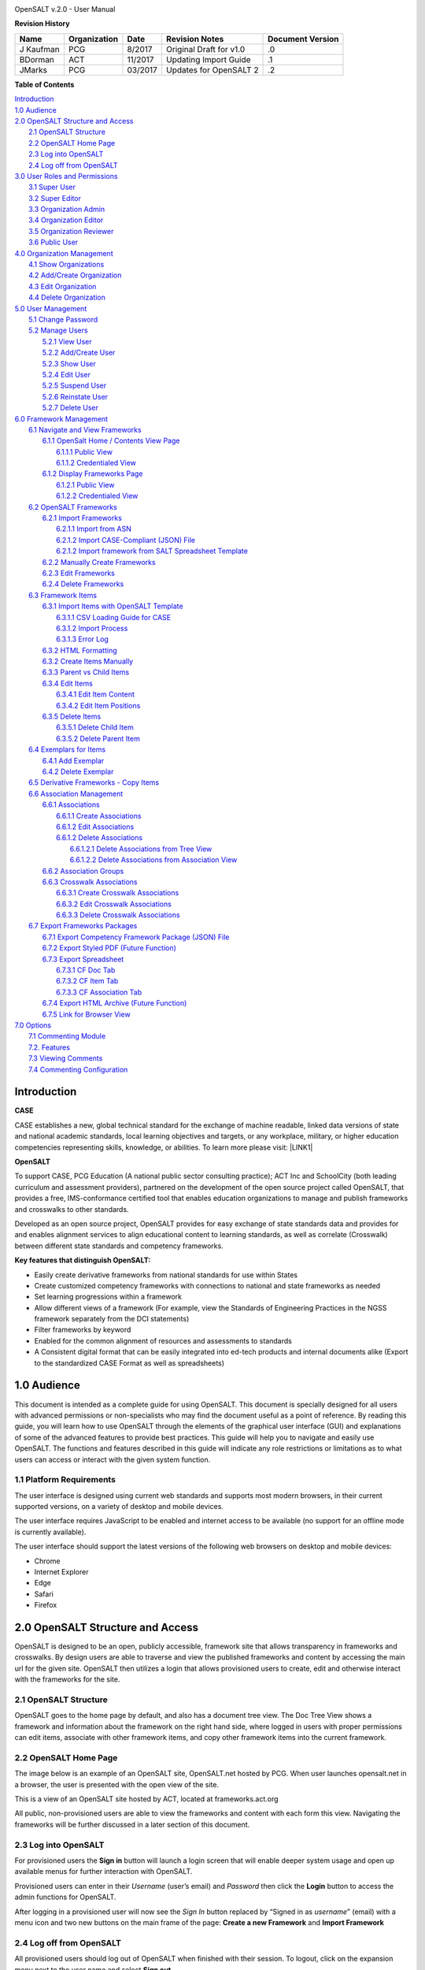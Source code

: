 \ |IMG1|\

OpenSALT v.2.0 - User Manual

\ |STYLE0|\

+---------+------------+-------+-----------------------+----------------+
|Name     |Organization|Date   |Revision Notes         |Document Version|
+=========+============+=======+=======================+================+
|J Kaufman|PCG         |8/2017 |Original Draft for v1.0|.0              |
+---------+------------+-------+-----------------------+----------------+
|BDorman  |ACT         |11/2017|Updating Import Guide  |.1              |
+---------+------------+-------+-----------------------+----------------+
|JMarks   | PCG        |03/2017|Updates for OpenSALT 2 |.2              |
+---------+------------+-------+-----------------------+----------------+

\ |STYLE1|\

| `Introduction <#hb79795d3e46b47696c7c5b6d3a41e>`_
| `1.0  Audience <#h1911265d3f1258581a361721a6cd74>`_
| `2.0  OpenSALT Structure and Access <#h787f432939517708191470483c5f43>`_
|     `2.1 OpenSALT Structure <#h5064c4520537f221a7341492e6a4025>`_
|     `2.2 OpenSALT Home Page <#h673d3c62a785f726a6b6333444e4b70>`_
|     `2.3 Log into OpenSALT <#ha586e2f5d293a123c76302e1b7822>`_
|     `2.4 Log off from OpenSALT <#h5b52241c7178667e18023622a381f1>`_
| `3.0  User Roles and Permissions <#h1b685a27e68c571dd1c317e122f34>`_
|     `3.1 Super User <#h155d6d5f4916497a1c6b10341f214165>`_
|     `3.2 Super Editor <#h2b5616331387667a40761f394f7b10>`_
|     `3.3 Organization Admin <#h4e2218295d122347968407129336e50>`_
|     `3.4 Organization Editor <#h223559828a7e63152e784375423e27>`_
|     `3.5 Organization Reviewer <#h5ca4f6060522c494356773e1b9d6>`_
|     `3.6 Public User <#h6047727375e794d1cd6e73641d1357>`_
| `4.0 Organization Management <#h6113256bc274e5e44d234a57614658>`_
|     `4.1 Show Organizations <#h2e38184e3252357f696d5953437a1433>`_
|     `4.2 Add/Create Organization <#h3c64e441156177a1577f6b7b1f6b35>`_
|     `4.3 Edit Organization <#h6e6b6c492a472a26603a601b4348370>`_
|     `4.4 Delete Organization <#h2e57757e4b2674d5e64291645c184>`_
| `5.0  User Management <#h80265f116c6c7b4877762ed5412155>`_
|     `5.1 Change Password <#h6d192e6d564f37133d53288be95d>`_
|     `5.2 Manage Users <#h42723a63d41151f712948537a568079>`_
|         `5.2.1 View User <#hfc27428297e2b766e5a37643a705f>`_
|         `5.2.2 Add/Create User <#h146b5979664d766a2a69263e3512862>`_
|         `5.2.3 Show User <#h6e39602150137e754564a16671b646>`_
|         `5.2.4 Edit User <#h6478147d1f4c85e5d62858217e145d>`_
|         `5.2.5 Suspend User <#h1cf396e28322d368416f6957481b1a>`_
|         `5.2.6 Reinstate User <#h4d2e44565174e175b786376651a7d7c>`_
|         `5.2.7 Delete User <#h3c3329734240281c30b512222591212>`_
| `6.0  Framework Management <#h26624554674c365425514b624a121c24>`_
|     `6.1 Navigate and View Frameworks <#h1c4d1853674733a7f15411e4b788>`_
|         `6.1.1 OpenSalt Home / Contents View Page <#h35526e50752d323810506420224185f>`_
|             `6.1.1.1 Public View <#h1a7c6c1a163f6979313e611a1465218>`_
|             `6.1.1.2 Credentialed View <#h7997a7f1949334b7f84a24785861b>`_
|         `6.1.2 Display Frameworks Page <#h715a2b6d63b2a41b18341215f345f>`_
|             `6.1.2.1 Public View <#h473664e5a545502f3e27165c142d>`_
|             `6.1.2.2 Credentialed View <#hb622c455c38115d3972105a6f2f751e>`_
|     `6.2 OpenSALT Frameworks <#h6e1cc76c3a603b3c6b78172573b9>`_
|         `6.2.1 Import Frameworks <#h13a3f4f5767166b3c411a397a2511b>`_
|             `6.2.1.1 Import from ASN <#h3f23193f6633791f3f387f632bb3d54>`_
|             `6.2.1.2 Import CASE-Compliant (JSON) File <#h12b11251a6e4c72563816417b6e593c>`_
|             `6.2.1.2 Import framework from SALT Spreadsheet Template <#h53682f3551661395214da5065d38>`_
|         `6.2.2  Manually Create Frameworks <#h603062394f35362239624c28149787d>`_
|         `6.2.3 Edit Frameworks <#h2a278644e81e7672704d5078541c5>`_
|         `6.2.4 Delete Frameworks <#hf69755472157a75920314a7d7d5a4a>`_
|     `6.3 Framework Items <#h10414a76521969321d1aa7b43555d10>`_
|         `6.3.1 Import Items with OpenSALT Template <#h8523c2e335f3f114642662c4257c>`_
|             `6.3.1.1 CSV Loading Guide for CASE <#h5777746416576973633711c4a42414c>`_
|             `6.3.1.2 Import Process <#h9291733595a7a78664a32f6e6f6f12>`_
|             `6.3.1.3  Error Log <#h23320351bb10619415c7276b33c>`_
|         `6.3.2 HTML Formatting <#h117048805776102d7a113720452f3f0>`_
|         `6.3.2 Create Items Manually <#h757c75c270717938461c1778456b40>`_
|         `6.3.3 Parent vs Child Items <#hee11494ea5a737422533f4857a34>`_
|         `6.3.4 Edit Items <#h34582e2c50517f447c3367b591218>`_
|             `6.3.4.1 Edit Item Content <#h11415a1c7a7424802ff154b3f2252>`_
|             `6.3.4.2 Edit Item Positions <#h6e264f53772d28c3a845e5e2246>`_
|         `6.3.5 Delete Items <#h1b3dd616c45b553829304021334350>`_
|             `6.3.5.1 Delete Child Item <#h2f4b7d7a715b621354f7a54d243844>`_
|             `6.3.5.2 Delete Parent Item <#h6a5c563e12623b7a81e2b634f8569>`_
|     `6.4 Exemplars for Items <#h417d2d687a6e463a4f2e12321e305c68>`_
|         `6.4.1 Add Exemplar <#h1f2d7057546c742f477446913652e37>`_
|         `6.4.2 Delete Exemplar <#h121a4c79224b7fc925545a2e64286f>`_
|     `6.5 Derivative Frameworks - Copy Items <#h38345071571251147d64497174403132>`_
|     `6.6 Association Management <#h3130761b154e2b57715e7f2385a5548>`_
|         `6.6.1 Associations <#h7529305c281925361d6f9354e774716>`_
|             `6.6.1.1 Create Associations <#h2558124e33f4e6a415f47d675f2742>`_
|             `6.6.1.2 Edit Associations <#h29645036134039768f4f2c4457652d>`_
|             `6.6.1.2 Delete Associations <#h3465b16792e30151f3c47675d20f4c>`_
|                 `6.6.1.2.1 Delete Associations from Tree View <#h1d2176383b1f54c754861c1758301b>`_
|                 `6.6.1.2.2 Delete Associations from Association View <#h111d2e1478713d77723970494749152>`_
|         `6.6.2 Association Groups <#h48482a61264d7437205d1a12f3f3d6b>`_
|         `6.6.3 Crosswalk Associations <#h6fe4164b12672914514d4f13492564>`_
|             `6.6.3.1 Create Crosswalk Associations <#h3123662d575a5b54732475fd62e>`_
|             `6.6.3.2 Edit Crosswalk Associations <#h0571ea6415539114494f5a71425a>`_
|             `6.6.3.3 Delete Crosswalk Associations <#h5d772b55c793e1c441729195453c14>`_
|     `6.7 Export Frameworks Packages <#h4f5432411f2146301151697341562b46>`_
|         `6.7.1 Export Competency Framework Package (JSON) File <#h163e401e8291001a4c5447e45136c>`_
|         `6.7.2 Export Styled PDF (Future Function) <#h69105f5c3a80644f6a806369c586458>`_
|         `6.7.3 Export Spreadsheet <#h596b20112477664e57757b30727b58>`_
|             `6.7.3.1 CF Doc Tab <#h2c3d432f26522266f31614d703c15b>`_
|             `6.7.3.2 CF Item Tab <#h495651a32261e342218226c7b239>`_
|             `6.7.3.3 CF Association Tab <#h7a453f1eb35d645b3d574c4e4a2552>`_
|         `6.7.4 Export HTML Archive (Future Function) <#h637197e5b246b4c3f7c222d352d67>`_
|         `6.7.5 Link for Browser View <#h74c126565a611e731014cb6b8>`_
| `7.0 Options <#h3e237e1a4d5b2d787d76433f407b725f>`_
|     `7.1 Commenting Module <#h366f59222a45735257254b1927547c6a>`_
|     `7.2. Features <#h2e1e53322a7678fc1a293916464311>`_
|     `7.3 Viewing Comments <#hf2b15673b1ad53c735328544e7e1d>`_
|     `7.4 Commenting Configuration <#h5cc5056584c262f761b5b2746a346b>`_

.. _hb79795d3e46b47696c7c5b6d3a41e:

Introduction
============

\ |STYLE2|\

CASE establishes a new, global technical standard for the exchange of machine readable, linked data versions of state and national academic standards, local learning objectives and targets, or any workplace, military, or higher education competencies representing skills, knowledge, or abilities. To learn more please visit: \ |LINK1|\

\ |STYLE3|\

To support CASE, PCG Education (A national public sector consulting practice); ACT Inc and SchoolCity (both leading curriculum and assessment providers), partnered on the development of the open source project called OpenSALT, that provides a free, IMS-conformance certified tool that enables education organizations to manage and publish frameworks and crosswalks to other standards.

Developed as an open source project, OpenSALT provides for easy exchange of state standards data and provides for and enables alignment services to align educational content to learning standards, as well as correlate (Crosswalk) between different state standards and competency frameworks.


\ |STYLE4|\

* Easily create derivative frameworks from national standards for use within States

* Create customized competency frameworks with connections to national and state frameworks as needed

* Set learning progressions within a framework

* Allow different views of a framework (For example, view the Standards of Engineering Practices in the NGSS framework separately from the DCI statements)

* Filter frameworks by keyword

* Enabled for the common alignment of resources and assessments to standards

* A Consistent digital format that can be easily integrated into ed-tech products and internal documents alike (Export to the standardized CASE Format as well as spreadsheets)




.. _h1911265d3f1258581a361721a6cd74:

1.0  Audience
=============

This document is intended as a complete guide for using OpenSALT. This document is specially designed for all users with advanced permissions or non-specialists who may find the document useful as a  point of reference. By reading this guide, you will learn how to use OpenSALT through the elements of the graphical user interface (GUI) and explanations of some of the advanced features to provide best practices. This guide will help you to navigate and easily use OpenSALT. The functions and features described in this guide will indicate any role restrictions or limitations as to what users can access or interact with the given system function.

.. _h486792f4a12b6443784e11c1032c:

1.1 Platform Requirements
-------------------------

The user interface is designed using current web standards and supports most modern browsers, in their current supported versions, on a variety of desktop and mobile devices.

The user interface requires JavaScript to be enabled and internet access to be available (no support for an offline mode is currently available).

The user interface should support the latest versions of the following web browsers on desktop and mobile devices:

* Chrome

* Internet Explorer

* Edge

* Safari

* Firefox

.. _h556146c2387114251125619317e27:

2.0  OpenSALT Structure and Access
===================================

OpenSALT is designed to be an open, publicly accessible, framework site that allows transparency in frameworks and crosswalks. By design users are able to traverse and view the published frameworks and content by accessing the main url for the given site. OpenSALT then utilizes a login that allows provisioned users to create, edit and otherwise interact with the frameworks for the site.

.. _h5064c4520537f221a7341492e6a4025:

2.1 OpenSALT Structure
----------------------

OpenSALT goes to the home page by default, and also has a document tree view. The Doc Tree View shows a framework and information about the framework on the right hand side, where logged in users with proper permissions can edit items, associate with other framework items, and copy other framework items into the current framework.

.. _h673d3c62a785f726a6b6333444e4b70:

2.2 OpenSALT Home Page
----------------------

The image below is an example of an OpenSALT site, OpenSALT.net hosted by PCG. When user launches opensalt.net in a browser, the user is presented with the open view of the site.

\ |IMG2|\

This is a view of an OpenSALT site hosted by ACT, located at frameworks.act.org

\ |IMG3|\

All public, non-provisioned users are able to view the frameworks and content with each form this view. Navigating the frameworks will be further discussed in a later section of this document.

.. _h6a553f521677b3b627ff294828321:

2.3 Log into OpenSALT
----------------------

For provisioned users the \ |STYLE5|\  button will launch a login screen that will enable deeper system usage and open up available menus for further interaction with OpenSALT.

\ |IMG4|\

Provisioned users can enter in their \ |STYLE6|\  (user’s email) and \ |STYLE7|\  then click the \ |STYLE8|\  button to access the admin functions for OpenSALT.

\ |IMG5|\

After logging in a provisioned user will now see the \ |STYLE9|\  button replaced by “Signed in as \ |STYLE10|\ ” (email) with a menu icon  and two new buttons on the main frame of the page:  \ |STYLE11|\  and \ |STYLE12|\

.. _h5b52241c7178667e18023622a381f1:

2.4 Log off from OpenSALT
-------------------------

All provisioned users should log out of OpenSALT when finished with their session. To logout, click on the expansion menu next to the user name and select \ |STYLE13|\ .

\ |IMG6|\

.. _h1b685a27e68c571dd1c317e122f34:

3.0  User Roles and Permissions
===============================

OpenSALT currently has five user roles with specified permissions for the tool:

#. Super User

#. Super Editor

#. Organization Administrator

#. Organization Editor

#. Organization Reviewer (Account in org but no role)

#. Public (non-authenticated)

The Chart below provides an overview of the users and their provisioned roles and detailed descriptions follow.

\ |IMG7|\

.. _h155d6d5f4916497a1c6b10341f214165:

3.1 Super User
--------------

This is the top level in the user hierarchy for OpenSALT. A Super User has full permissions to the site and can create and manage organizations, manage users across all organizations, and manage all frameworks and content across all organizations.

* view any framework

* download (export) any framework in \ |STYLE14|\  or \ |STYLE15|\  modes

* change their password

* add new, import, and edit frameworks in all organizations:

    * Personal frameworks

        * only editable by the creator (by default)

        * access can be granted to other editors to edit the framework

    * Organizational  frameworks

        * editable by all editors/admins in the organization (by default), this includes Super Editors and Super Admins

        * can edit frameworks which they have permission to edit:

            * frameworks owned by any organization

            * other frameworks where the user has been explicitly been granted edit access

        * alter edit access to any frameworks

        * assign ownership of any personal framework created by an editor in any organization

* manage organizations in OpenSALT

    * add organizations

    * edit organizations

    * delete organizations

* add users to any organization (Super User, Super Editor, Organization Admin or Organization Editor)

    * suspend users in any organization (Super User, Super Editor, Organization Admin or Organization Editor)

    * unsuspend users in any organization (Super User, Super Editor, Organization Admin or Organization Editor)

* Note the Super Users cannot be excluded from edit access to a framework

.. _h2b5616331387667a40761f394f7b10:

3.2 Super Editor
----------------

Much like the Super User, the Super Editor has has permissions to work across organizations however this user is only permitted to manage all frameworks and content across all organizations. The Super Editor has no access to manage organizations, nor users.

The Organization Admin can manage users for their given organization, and manage and manage all frameworks and content for only their organization.

* view any framework

* download (export) any framework in \ |STYLE16|\  or \ |STYLE17|\  modes

* change their password

* add new, import, and edit frameworks in all organizations:

    * Personal frameworks

        * only editable by the creator (by default)

        * access can be granted to other editors to edit the framework

    * Organizational  frameworks

        * editable by all editors/admins in the organization (by default), this includes Super Editors and Super Admins

        * can edit frameworks which they have permission to edit:

            * frameworks owned by any organization

            * other frameworks where the user has been explicitly been granted edit access

        * alter edit access to any frameworks

        * assign ownership of any personal framework created by an editor in any organization

* Note the Super Editor cannot be excluded from edit access to a framework

.. _h4e2218295d122347968407129336e50:

3.3 Organization Admin
----------------------

The Organization Admin can manage users for their given organization, and manage and manage all frameworks and content for only their organization.

* view any framework

* download (export) any framework in \ |STYLE18|\  or \ |STYLE19|\  modes

* change their password

* add new, import, and edit frameworks:

    * Personal frameworks

        * only editable by the creator (by default)

        * access can be granted to other editors to edit the framework

    * Organizational  frameworks

        * editable by all editors/admins in the organization (by default), this includes Super Editors and Super Admins

        * can edit frameworks which they have permission to edit:

            * frameworks owned by their organization open to all editors (no exclusions)

            * frameworks owned by their organization when the user is not in the exclusion list

            * other frameworks where the user has been explicitly been granted edit access

        * alter edit access to any frameworks owned by their organisation (personal frameworks)

        * assign ownership of any personal framework created by an editor in their organization

* add users to their organization (Organization Admin or Organization Editor)

    * suspend users in their organization (Organization Admin or Organization Editor)

    * unsuspend users in their organization (Organization Admin or Organization Editor)

.. _h223559828a7e63152e784375423e27:

3.4 Organization Editor
-----------------------

The Organization Editor has only access to its respective organization and is only permitted to manage frameworks and content with the assigned organization. An Organization Editor has no access to manage organizations, nor users. An Organization Editor can:

* view any framework

* download (export) any framework in \ |STYLE20|\  or \ |STYLE21|\  modes

* change their password

* add new frameworks and import frameworks:

    * Personal frameworks

        * only editable by the creator (by default)

        * access can be granted to other editors to edit the framework

    * Organizational  frameworks

        * editable by all editors/admins in the organization (by default), this includes Super Editors and Super Admins

        * can edit frameworks which they have permission to edit:

            * frameworks owned by their organization open to all editors (no exclusions)

            * frameworks owned by their organization when the user is not in the exclusion list

            * other frameworks where the user has been explicitly been granted edit access

.. _h5ca4f6060522c494356773e1b9d6:

3.5 Organization Reviewer
-------------------------

The Organization Reviewer is an org member with no roles assigned. They can log in and access private draft frameworks in an organization. They can not edit or manage frameworks. An Organization Reviewer can:

* view any framework in an org, private or not

* download (export) any framework in \ |STYLE22|\  or \ |STYLE23|\  modes

* change their password

* Add comments if comments are turned on

* They can \ |STYLE24|\  make personal frameworks.

.. _h6047727375e794d1cd6e73641d1357:

3.6 Public User
---------------

The Public User is the default user for all who visit an OpenSALT site. This user has no provisioned credentials and therefore cannot log into the site to access administrative functionality Rather this user is able to navigate the published frameworks and content and has read-only rights to the information. The Public User can:

* view any framework

* download (export) any framework in \ |STYLE25|\  or \ |STYLE26|\  modes

.. _h6113256bc274e5e44d234a57614658:

4.0 Organization Management
===========================

\ |STYLE27|\

As discussed in section 2.1 Open SALT is designed to b a multi-tenant environment housing multiple organizations and users, though keeping all securely separated. In order to establish the separation, the Super User will need to create and manage organizations.

To access the \ |STYLE28|\  page, after logging in the user should click the triangular menu icon next to their user name in the header of the page. The menu will expand with several options depending on the user’s role. Click on \ |STYLE29|\  to open the page.

\ |IMG8|\

The \ |STYLE30|\   is the default page displayed when a Super User accesses the \ |STYLE31|\  function of OpenSALT. The list will display all organizations that the are currently in the given instance of OpenSALT. The \ |STYLE32|\  provides the OpenSALT unique ID number, the Organization Name, and Actions for the organizations (\ |STYLE33|\  and \ |STYLE34|\ ). The page also has a button to \ |STYLE35|\ .

\ |IMG9|\

.. _h2e38184e3252357f696d5953437a1433:

4.1 Show Organizations
----------------------

There are two ways to view an individual organization’s information beyond the \ |STYLE36|\   table view.

#. On the \ |STYLE37|\  click on the linked \ |STYLE38|\  number for the selected organization.

\ |IMG10|\

#. On the \ |STYLE39|\  click on the \ |STYLE40|\  button in the \ |STYLE41|\  section of the Organization table for the selected organization.

\ |IMG11|\

The \ |STYLE42|\  screen will display for the selected user.

\ |IMG12|\

The Super User can see the Organization’s unique ID value and the Organization’s name.

From the \ |STYLE43|\  screen the Super User can:

* return the \ |STYLE44|\  by clicking the \ |STYLE45|\

* edit the organization by clicking on the \ |STYLE46|\  button

* delete the organization by clicking on the \ |STYLE47|\  button

.. _h3c64e441156177a1577f6b7b1f6b35:

4.2 Add/Create Organization
---------------------------

To create a new user, click on the \ |STYLE48|\  button at the bottom right of the \ |STYLE49|\ .

\ |IMG13|\

The Add an Organization page will display:

\ |IMG14|\

The admin will need to enter in the following required fields:

    \ |STYLE50|\  Type the Organization name

Then click on the \ |STYLE51|\  button to create the organization.

If the Admin wants to cancel, and not create the organization, click the \ |STYLE52|\  button.

.. _h6e6b6c492a472a26603a601b4348370:

4.3 Edit Organization
---------------------

An Admin can access the \ |STYLE53|\  screen using two paths:

#. On the \ |STYLE54|\  click on the \ |STYLE55|\  button in the \ |STYLE56|\  section of the Organization table for the selected organization. \ |IMG15|\

#. On the \ |STYLE57|\  screen click on the \ |STYLE58|\  button.

\ |IMG16|\

The \ |STYLE59|\  screen will display and allow the Admin to update the user’s information.

\ |IMG17|\ The Admin can update/correct the following field:

    \ |STYLE60|\  Type the Organization name

Then click on the \ |STYLE61|\  button to save the changes.

If the Admin wants to cancel, and not edit the the organization, click the \ |STYLE62|\  button.

The Admin can also delete the organization from this screen by clicking on the \ |STYLE63|\  button.

.. _h2e57757e4b2674d5e64291645c184:

4.4 Delete Organization
-----------------------

If an organization  needs to be completed removed from OpenSALT, the Admin should delete the organization. There are two methods to delete an organization.

#. From the \ |STYLE64|\  click on the \ |STYLE65|\  button for the selected organization. The \ |STYLE66|\  page will be displayed and the Admin can click the \ |STYLE67|\  button to terminate the organization. Once deleted the organization cannot be restored. If the organization is needed, the Admin will need to create a new organization.

\ |IMG18|\

#. From the \ |STYLE68|\  click on the \ |STYLE69|\  button for the selected organization. The \ |STYLE70|\  page will be displayed and the Admin can click the \ |STYLE71|\  button to terminate the organization. Once deleted the organization cannot be restored. If the organization is needed, the Admin will need to create a new organization.

\ |IMG19|\

.. _h80265f116c6c7b4877762ed5412155:

5.0  User Management
====================

.. _h6d192e6d564f37133d53288be95d:

5.1 Change Password
-------------------

\ |STYLE72|\

All provisioned users have the ability to change their password from the temporary one created by the Admin or as part of a good practice to regularly update their password to maintain a good security protocol.

To access the \ |STYLE73|\  page, after logging in the user should click the triangular menu icon next to their user name in the header of the page. The menu will expand with several options depending on the user’s role. However all provisioned users will have the menu option: \ |STYLE74|\ . Click on \ |STYLE75|\  to open the page.

\ |IMG20|\

On the \ |STYLE76|\  page the user will enter in the following required fields:

\ |IMG21|\

    \ |STYLE77|\  Existing current password

    \ |STYLE78|\  Newly selected password

    \ |STYLE79|\  Re-type the newly selected password

    The user will then click the \ |STYLE80|\  button.

If the entered values validate as correct, the old password is equal to the user’s current password and the new and repeat passwords are the same, the system will change the user's password to the newly selected value. If alny of the data is not validated, the system will prompt the user to correct the information before the change password can be completed.

.. _h42723a63d41151f712948537a568079:

5.2 Manage Users
----------------

\ |STYLE81|\

User account management is controlled by the Super Users and the Organization Admins. To access the \ |STYLE82|\  page, after logging in the user should click the triangular menu icon next to their user name in the header of the page. Click on \ |STYLE83|\  to open the page.

\ |IMG22|\

.. _hfc27428297e2b766e5a37643a705f:

5.2.1 View User
~~~~~~~~~~~~~~~

\ |STYLE84|\

The \ |STYLE85|\  is the default page displayed when a Super User or Organization Admin accesses the \ |STYLE86|\  function of OpenSALT. The list will display all users that the are currently in the given instance of OpenSALT. Super Users will see all users in all organizations, whereas Organization Admins will only see the users within their organization.  The User List will display the OpenSALT unique ID for the user (as system generated incremented number), the Organization the user belongs to, the Username (email) The user's role, and available actions (\ |STYLE87|\ , \ |STYLE88|\ , \ |STYLE89|\ ) for the user. The page also has a button to \ |STYLE90|\ .

\ |IMG23|\

.. _h146b5979664d766a2a69263e3512862:

5.2.2 Add/Create User
~~~~~~~~~~~~~~~~~~~~~

\ |STYLE91|\

To create a new user, click on the \ |STYLE92|\  button at the bottom right of the \ |STYLE93|\ .

\ |IMG24|\

The \ |STYLE94|\  page will display:

\ |IMG25|\

The admin will need to enter in the following required fields:

    \ |STYLE95|\ : Type the user’s email address

    Password: Type in a temporary password for the user. This password will not be viewable after creating the user. The Admin needs to take note of the temporary password entered to share with the user and the user will need to enter this password to change their password to a non-temporary secure password.

    \ |STYLE96|\ : Select one role for the user and check the box accordingly

    \ |STYLE97|\ : Select the user’s organization (note Organization Admins will only have their organization displayed, whereas Super Users will see all Organizations within the given OpenSALT site)

Then click on the \ |STYLE98|\  button to create the user.

If the Admin wants to cancel, and not create the user, click the \ |STYLE99|\  button.

.. _h6e39602150137e754564a16671b646:

5.2.3 Show User
~~~~~~~~~~~~~~~

\ |STYLE100|\

There are two ways to view an individual user’s information beyond the \ |STYLE101|\  table view.

#. On the \ |STYLE102|\  click on the linked \ |STYLE103|\  number for the selected user.

\ |IMG26|\

#. On the \ |STYLE104|\  click on the \ |STYLE105|\  button in the \ |STYLE106|\  section of the User table for the selected user. \ |IMG27|\

The \ |STYLE107|\  screen will display for the selected user.

\ |IMG28|\

The Super User or Organization Admin can see the user’s Organization, Username, and assigned Role.

From the \ |STYLE108|\  screen the Admin can:

*  return the \ |STYLE109|\  by clicking the \ |STYLE110|\

* edit the user by clicking on the \ |STYLE111|\  button

* delete the user by clicking on the \ |STYLE112|\  button

.. _h6478147d1f4c85e5d62858217e145d:

5.2.4 Edit User
~~~~~~~~~~~~~~~

\ |STYLE113|\

An Admin can access the \ |STYLE114|\  screen using two paths:

#. On the \ |STYLE115|\  click on the \ |STYLE116|\  button in the \ |STYLE117|\  section of the User table for the selected user. \ |IMG29|\

#. On the \ |STYLE118|\  screen click on the \ |STYLE119|\  button.

\ |IMG30|\

The \ |STYLE120|\  screen will display and allow the Admin to update the user’s information.

\ |IMG31|\  The Admin can update/correct the following fields:

    \ |STYLE121|\ : If needed, type the user’s new email address. This will change the username that is entered when the user logs in.

    Password: If needed, type in a new temporary password for the user. This password will not be viewable after creating the user. The Admin needs to take note of the temporary password entered to share with the user and the user will need to enter this password to change their password to a non-temporary secure password.

    \ |STYLE122|\ : If needed, select a new role for the user and uncheck the previous role.

    \ |STYLE123|\ : If needed, change the organization Select the user’s organization (note Organization Admins will only have their organization displayed, whereas Super Users will see all Organizations within the given OpenSALT site)

Then click on the \ |STYLE124|\  button to save the changes.

If the Admin wants to cancel, and not edit the the user, click the \ |STYLE125|\  button.

The Admin can also \ |STYLE126|\  the user from this screen by clicking on the \ |STYLE127|\  button.

.. _h1cf396e28322d368416f6957481b1a:

5.2.5 Suspend User
~~~~~~~~~~~~~~~~~~

\ |STYLE128|\

If an admin needs to prevent the user from accessing the OpenSALT instance, but needs to maintain the user’s account  in the system ,the admin can \ |STYLE129|\  the user’s account.

To suspend an account the Admin will need to be on the User List page and select the \ |STYLE130|\  button for the selected user.

\ |IMG32|\

After clicking on the \ |STYLE131|\  button, the user will be immediately suspended. The \ |STYLE132|\  is updated to reflect the suspension and the account can now only be viewed through the \ |STYLE133|\  button or unsuspended with the \ |STYLE134|\  button.

\ |IMG33|\

.. _h4d2e44565174e175b786376651a7d7c:

5.2.6 Reinstate User
~~~~~~~~~~~~~~~~~~~~

\ |STYLE135|\

To reinstate a user’s account the Admin will access the \ |STYLE136|\  and click on the \ |STYLE137|\  button for the selected user. The \ |STYLE138|\  will update and the account will be immediately unsuspended and the user can log in with the original credentials. If the user needs to have their password reset, the Admin can the edit the user by clicking the \ |STYLE139|\  button for the selected user and updated the password.

\ |IMG34|\

.. _h3c3329734240281c30b512222591212:

5.2.7 Delete User
~~~~~~~~~~~~~~~~~

\ |STYLE140|\

If a user needs to be completed removed from OpenSALT, the Admin should delete the user. There are two methods to delete a user.

#. From the \ |STYLE141|\  click on the \ |STYLE142|\  button for the selected user. The \ |STYLE143|\  page will be displayed and the Admin can click the \ |STYLE144|\  button to terminate the user account. Once deleted the account cannot be restored. If the account is needed, the Admin will need to create a new user account.

\ |IMG35|\

#. From the \ |STYLE145|\  click on the \ |STYLE146|\  button for the selected user. The \ |STYLE147|\  page will be displayed and the Admin can click the \ |STYLE148|\  button to terminate the user account. Once deleted the account cannot be restored. If the account is needed, the Admin will need to create a new user account.

\ |IMG36|\

.. _h26624554674c365425514b624a121c24:

6.0  Framework Management
=========================

.. _h1c4d1853674733a7f15411e4b788:

6.1 Navigate and View Frameworks
--------------------------------

OpenSALT is designed to be a simple application with few UI screens. The Application has two (2) primary screens for users to view and manger Frameworks and items:

#.  OpenSalt Home / Contents View Page

#. Framework Display Page

.. _h35526e50752d323810506420224185f:

6.1.1 OpenSalt Home / Contents View Page
~~~~~~~~~~~~~~~~~~~~~~~~~~~~~~~~~~~~~~~~

.. _h1a7c6c1a163f6979313e611a1465218:

6.1.1.1 Public View
^^^^^^^^^^^^^^^^^^^

When a  user launches an OpenSALT instance through their browser they will reach the Public view of the OpenSALT site. The following images represent a few of the current OpenSALT sites in operation.

\ |IMG37|\

\ |IMG38|\

\ |IMG39|\

\ |IMG40|\

Note the default view has consistency from site to site. The variation is in the organization’s ability to add their organization logo and the content of the frameworks in the list.

Public users can view all Organizations with Draft and Adopted Frameworks on the OpenSALT site.

The default view is for all of the Organizations to be listed and their frameworks to be collapsed.

\ |IMG41|\

The user can expand the ORganizations to see all available Frameworks by clicking on either the arrow to the left of the Organization name or on the name itself.

\ |IMG42|\

.. _h7997a7f1949334b7f84a24785861b:

6.1.1.2 Credentialed View
^^^^^^^^^^^^^^^^^^^^^^^^^

If a user has credentials and logs into OpenSALT they will have additional buttons on this page, depending on their role and permissions. Additionally they will be able to see all frameworks that are in a Private Draft status as well.

\ |IMG43|\

.. _h715a2b6d63b2a41b18341215f345f:

6.1.2 Display Frameworks Page
~~~~~~~~~~~~~~~~~~~~~~~~~~~~~

When a user click on a framework on the \ |STYLE149|\  OpenSALT will open the \ |STYLE150|\  page for the select framework.

.. _h473664e5a545502f3e27165c142d:

6.1.2.1 Public View
^^^^^^^^^^^^^^^^^^^

\ |IMG44|\

As a user clicks on a framework item, the Item Details frame will update to reflect the specifics for the selected item.

\ |IMG45|\

.. _hb622c455c38115d3972105a6f2f751e:

6.1.2.2 Credentialed View
^^^^^^^^^^^^^^^^^^^^^^^^^

Credentialed users will have additional administrative controls and functions on the Display Framework page, depending on their role and permissions.

\ |IMG46|\

.. _h2c1d74277104e41780968148427e:




.. _h6e1cc76c3a603b3c6b78172573b9:

6.2 OpenSALT Frameworks
-----------------------

.. _h13a3f4f5767166b3c411a397a2511b:

6.2.1 Import Frameworks
~~~~~~~~~~~~~~~~~~~~~~~

\ |STYLE151|\

OpenSALT has two methods for importing in an existing CASE-compliant framework into the site.

#. Import from ASN

#. Import CASE-compliant file (JSON)

To import data the user must first log into OpenSALT. After login, the \ |STYLE152|\  button will be displayed at the top of the screen.

\ |IMG47|\

Click on the \ |STYLE153|\  button to open the \ |STYLE154|\  window.  From this window the user can either \ |STYLE155|\  or \ |STYLE156|\  \ |STYLE157|\  \ |STYLE158|\  using the provided template.

\ |IMG48|\



.. _h3f23193f6633791f3f387f632bb3d54:

6.2.1.1 Import from ASN
^^^^^^^^^^^^^^^^^^^^^^^

Achievement Standards Network (ASN), powered by D2L, is a collection of machine-readable representations of learning objectives. ASN was created through funding by the \ |LINK2|\  and the \ |LINK3|\  and is now owned and operated by D2L. This source can provide users with a starting foundation for creating meaningful CASE-compliant frameworks. However the data in ASN may not be current nor accurate and complete. It is up to the individual users and organizations to determine the accuracy of any imported data into OpenSALT. However because of the ability to provide a good starting point for Frameworks content in OpenSALT, the application allows users to do a direct import from a given ASN url.

In a seperate browser window or tab navigate to ASN’s Standards: \ |LINK4|\ .


Select the correct Jurisdiction or Publishing Organization of Framework to be imported.

\ |IMG49|\

Click on the Framework Document to be imported.

\ |IMG50|\

When the ASN Framework Page displays, copy the URL in the browser window (Or just the ID number at the end), and return to your OpenSALT tab.

\ |IMG51|\

On the \ |STYLE159|\  window, paste the \ |STYLE160|\  into the box on the \ |STYLE161|\  \ |STYLE162|\  Then click \ |STYLE163|\ .

\ |IMG52|\

If you do not want to import a framework, click on the Close button to return to the \ |STYLE164|\  page.

A new publisher will be created named: \ |STYLE165|\ . When expanded, the imported Framework will be displayed.

\ |IMG53|\

When a Framework package is imported from ASN, the default for the \ |STYLE166|\  will be ‘\ |STYLE167|\ ’. and the \ |STYLE168|\  will be blank. When an \ |STYLE169|\  is blank, the Framework package is by default publicly visible on the OpenSALT instance. However because the ASN data should be validated, the best practice is for the user that imported the Framework package to edit the Framework details and update both the \ |STYLE170|\  and the \ |STYLE171|\  values after the import from ASN.

To edit the \ |STYLE172|\  and \ |STYLE173|\  fields, expand the \ |STYLE174|\  and click on the newly imported \ |STYLE175|\ .

\ |IMG54|\

On the \ |STYLE176|\  page, click on the \ |STYLE177|\  button in the \ |STYLE178|\ .

\ |IMG55|\

The \ |STYLE179|\  window will open and allow the user to update the necessary fields.

The user may want to change the value in the \ |STYLE180|\  field from ‘\ |STYLE181|\ ’ to the source organization. In this example the source \ |STYLE182|\  is \ |STYLE183|\ .

Additionally the user should change the \ |STYLE184|\  to either \ |STYLE185|\  or \ |STYLE186|\ . \ |STYLE187|\  will allow the Framework to be visibly by all users, including the Public user thought it will let user know that the Framework is still being reviewed and is not yet ready to be \ |STYLE188|\ . \ |STYLE189|\  will hide the Framework from the Public users until the Editor or Admin is ready to change the stats to make it available for others to see.

\ |IMG56|\ \ |IMG57|\

To \ |STYLE190|\  the updated, click the \ |STYLE191|\  button.

To \ |STYLE192|\  and abandon any changes, click the \ |STYLE193|\  button.

Further information on \ |STYLE194|\  is explained the previous section \ |LINK5|\ .

.. _h492d5a3a552796702d752a28184f16:

6.2.1.2 Import CASE-Compliant (JSON) File
^^^^^^^^^^^^^^^^^^^^^^^^^^^^^^^^^^^^^^^^^^

OpenSALT allows users to import known CASE-compliant framework files into the system. Click on the \ |STYLE195|\  tab in the  \ |STYLE196|\  window. Then click \ |STYLE197|\

\ |IMG58|\

Navigate on your computer to the correct Case-compliant JSON file to import then  click \ |STYLE198|\ .

\ |IMG59|\

The filename will display in the Choose File box, then click the \ |STYLE199|\  button to import the framework.

\ |IMG60|\

To cancel the action and not import the file, click on the \ |STYLE200|\  button.

.. _h0203b6f35784a134519337c451c6f5c:

6.2.1.2 Import framework from SALT Spreadsheet Template
^^^^^^^^^^^^^^^^^^^^^^^^^^^^^^^^^^^^^^^^^^^^^^^^^^^^^^^^

[Content Pending 1.2 Version]

.. _h1d5d104a7b4f6a7c4a7715d503b1470:

6.2.2  Manually Create Frameworks
~~~~~~~~~~~~~~~~~~~~~~~~~~~~~~~~~~

\ |STYLE201|\

To Create a \ |STYLE202|\  manually the credentialed user will click on the Create a new Framework button on the \ |STYLE203|\  after logging into OpenSALT.

\ |IMG61|\

On the \ |STYLE204|\  page, completed at a minimum the mandatory fields, though all fields should be filled in by best practice.

\ |IMG62|\

The following fields will display on the \ |STYLE205|\  page:

* \ |STYLE206|\  The title as it appears on the cover of the Official Source artifact, although it may be a title created by the Publisher. This is a mandatory field in OpenSALT. .

* \ |STYLE207|\  The the entity that authorized or created the competency framework. It could be an education agency, higher education institution, professional body. It is the owner of the competency framework (e.g CCSSO, TEA, NGSS). This is a mandatory field for OpenSALT and will act as the Organization Folder on the Framework Contents/OpenSALT Home page.

* \ |STYLE208|\  The URL of the artifact adopted by the Standard Setting Entity. Often this document is published in html and/or as pdf and is used by the standard setting entity as part of its approval process. Since it is not the intent of this specification to fully reproduce the human-facing content and formatting of the source document, it is recommended that this document be transmitted as part of the competency framework package. This is an optional field in OpenSALT, though best practices indicate it should be filled in.

* \ |STYLE209|\  The entity that loads and publishes the Framework. Note that in  many cases, the Standard Setting Entity may lack technical capabilities to publish the Competency Framework in a standard format so a third party may be displayed. This is an optional field in OpenSALT, though best practices indicate it should be filled in.

* \ |STYLE210|\  This field allows users to enter in a user friendly URL name. example: \ |LINK6|\  vs  \ |LINK7|\

* \ |STYLE211|\  Users will have the option to select from a few choices to indicate the Organization that created the Framework in OpenSALT.

    * \ |STYLE212|\  - Private Framework created by an individual user

    * \ |STYLE213|\  - Default to the user’s organization

    * \ |STYLE214|\  - Super Editor or Super User can select any Organization in OpenSALT.

* \ |STYLE215|\  This is used to separate any version information expressed by the Official Source artifact. Once and CF Pkg has been approved and published, any changes to an CF Item will constitute a new version of the CF Doc. This is an optional field in OpenSALT. If best practices are not followed, this field may be blank.

* \ |STYLE216|\  The description is typically created by the the Publisher as a standard description of the Competency Framework.This is an optional field in OpenSALT. If best practices are not followed, this field may be blank.

* \ |STYLE217|\  This is a string expressing the general subject area of the Competency Framework (e.g. Mathematics). This is an optional field in OpenSALT. If best practices are not followed, this field may be blank.

* \ |STYLE218|\  HTML Language Country Code VIA- country code from \ |LINK8|\ . This is an optional field in OpenSALT, though best practice indicates the filled should be filled in. However OpenSALT assumes English if not other language value is entered.

* \ |STYLE219|\  Adoption status displays the Framework's current status as Draft, Private Draft,  Adopted, or Deprecated.  OpenSALT assumes Adopted as the default if no status is specifically selected for the framework. This is an optional field in OpenSALT. If best practices are not followed, this field may be blank. OpenSALT assumes Adopted as the default if no status is specifically selected for the framework.

    * \ |STYLE220|\ : Able to be edited by Editors and Admins in an organization. Able to be viewed by the public.

    * \ |STYLE221|\ : Able to be viewed and edited by Editors and Admin in the owning organization

    * \ |STYLE222|\ : Not able to be edited by Editors or Admin

    * \ |STYLE223|\  Was once published, however it is now out of date

* \ |STYLE224|\  The date that the CF Doc status started. This is an optional field in OpenSALT.

* \ |STYLE225|\  This date is often only known when a new status is started. This is an optional field in OpenSALT.

* \ |STYLE226|\  Notes or comments generated by the Framework Publisher about the context of the Framework. This is an optional field in OpenSALT.

To \ |STYLE227|\  the Framework, click the \ |STYLE228|\  button.

To \ |STYLE229|\  and abandon any changes, click the \ |STYLE230|\  button.

When a Framework is created the \ |STYLE231|\  page will refresh and will indicate that are loaded with the framework.

\ |IMG63|\

Open SALT Provides the user with suggestions for how to add items to the framework.

\ |IMG64|\

.. _h2a278644e81e7672704d5078541c5:

6.2.3 Edit Frameworks
~~~~~~~~~~~~~~~~~~~~~

\ |STYLE232|\

To \ |STYLE233|\  a \ |STYLE234|\  the credentialed user will select the appropriate \ |STYLE235|\  from the \ |STYLE236|\  Page by expanding the \ |STYLE237|\  and clicking on the desired \ |STYLE238|\ .  \ |IMG65|\

On the \ |STYLE239|\  page, click on the \ |STYLE240|\  button in the \ |STYLE241|\ .

\ |IMG66|\

The \ |STYLE242|\  window will open and allow the user to update the necessary fields.

\ |IMG67|\

The following fields will display on the Edit Document window. Note some may be edited and others have fixed values:

* \ |STYLE243|\  The title as it appears on the cover of the Official Source artifact, although it may be a title created by the Publisher. This is a mandatory field in OpenSALT.

* \ |STYLE244|\  The the entity that authorized or created the competency framework. It could be an education agency, higher education institution, professional body. It is the owner of the competency framework (e.g CCSSO, TEA, NGSS). This is a mandatory field for OpenSALT and will act as the Organization Folder on the Framework Contents/OpenSALT Home page.

* \ |STYLE245|\  The URL of the artifact adopted by the Standard Setting Entity. Often this document is published in html and/or as pdf and is used by the standard setting entity as part of its approval process. Since it is not the intent of this specification to fully reproduce the human-facing content and formatting of the source document, it is recommended that this document be transmitted as part of the competency framework package. This is an optional field in OpenSALT, though best practices indicate it should be filled in.

* \ |STYLE246|\  The entity that loads and publishes the Framework. Note that in  many cases, the Standard Setting Entity may lack technical capabilities to publish the Competency Framework in a standard format so a third party may be displayed. This is an optional field in OpenSALT, though best practices indicate it should be filled in.

* \ |STYLE247|\  This field allows users to enter in a user friendly URL name. example: \ |LINK9|\  vs  \ |LINK10|\

* \ |STYLE248|\  If a Framework is not a personal Framework, and rather is an Organizational Framework, the associated Organization that created or imported the Framework will be displayed. \ |STYLE249|\  If the Framework is a personal Framework owned by an individual user, the user’s name will be displayed. Otherwise the OpenSALT will assume a value of none because the Framework is not owned by a single user rather is owned by an Organization.

* \ |STYLE250|\  This is used to separate any version information expressed by the Official Source artifact. Once and CF Pkg has been approved and published, any changes to an CF Item will constitute a new version of the CF Doc. This is an optional field in OpenSALT. If best practices are not followed, this field may be blank.

* \ |STYLE251|\  The description is typically created by the the Publisher as a standard description of the Competency Framework.This is an optional field in OpenSALT. If best practices are not followed, this field may be blank.

* \ |STYLE252|\  This is a string expressing the general subject area of the Competency Framework (e.g. Mathematics). This is an optional field in OpenSALT. If best practices are not followed, this field may be blank.

* \ |STYLE253|\  HTML Language Country Code VIA- country code from \ |LINK11|\ . This is an optional field in OpenSALT, though best practice indicates the filled should be filled in. However OpenSALT assumes English if not other language value is entered.

* \ |STYLE254|\  Adoption status displays the Framework's current status as Draft, Private Draft,  Adopted, or Deprecated.  OpenSALT assumes Adopted as the default if no status is specifically selected for the framework. This is an optional field in OpenSALT. If best practices are not followed, this field may be blank. OpenSALT assumes Adopted as the default if no status is specifically selected for the framework.

    * \ |STYLE255|\ : Able to be edited by Editors and Admins in an organization. Able to be viewed by the public.

    * \ |STYLE256|\ : Able to be viewed and edited by Editors and Admin in the owning organization

    * \ |STYLE257|\ : Not able to be edited by Editors or Admin

    * \ |STYLE258|\  Was once published, however it is now out of date

* \ |STYLE259|\  The date that the CF Doc status started. This is an optional field in OpenSALT.

* \ |STYLE260|\  This date is often only known when a new status is started. This is an optional field in OpenSALT.

* \ |STYLE261|\  Notes or comments generated by the Framework Publisher about the context of the Framework. This is an optional field in OpenSALT.

To \ |STYLE262|\  the updated, click the \ |STYLE263|\  button.

To \ |STYLE264|\  and abandon any changes, click the \ |STYLE265|\  button.

.. _ha6bf1778138296b7384e6b3d144c:

6.2.4 Delete Frameworks
~~~~~~~~~~~~~~~~~~~~~~~~~

\ |STYLE266|\

OpenSALT allows Super Users and Organization Admins to delete Frameworks if needed. Note once a Framework is deleted the action can not be undone. The framework and all associations will be permanently removed from the database.

To delete a framework the Super User or Organization Admin will first need to log into OpenSALT.

Next view the selected Framework by expanding the organization and clicking on the selected Framework.

\ |IMG68|\

Take note of the document number in the Framework’s URL address in the browser bar of the \ |STYLE267|\  page.

\ |IMG69|\

Note the current URL will be:

    \ |STYLE268|\

*  \ |STYLE269|\  = the path for the general view of the Framework

* \ |STYLE270|\  =  the unique document number for the selected Framework

Change the url path in the browser to:

     https: \ |STYLE271|\

The \ |STYLE272|\  Page will display for the selected Framework.

\ |IMG70|\

Confirm and confirm again you have the correct Framework selected.

Once you are sure the correct Framework is selected and you are ready to \ |STYLE273|\ , click the \ |STYLE274|\  button at the bottom of the page.

\ |IMG71|\

Note this action can not be undone. Do not click \ |STYLE275|\  if you need to abort the action. If you need to return to your Frameworks and \ |STYLE276|\  the current select, click on the \ |STYLE277|\  button.

\ |IMG72|\

.. _h10414a76521969321d1aa7b43555d10:

6.3 Framework Items
-------------------

Items can be created for Frameworks either by importing existing data using the OpenSALT template or by manually creating the items.

.. _h405471134e472ab58320531a7c422:

6.3.1 Import Items with OpenSALT Template
~~~~~~~~~~~~~~~~~~~~~~~~~~~~~~~~~~~~~~~~~~

Users can create their own CASE-compliant data files to load into OpenSALT using a provided template and guide. This allows users to easily import their items or standards into their created framework and eliminates the need for manually entering the data into the system. The template can be found here:  \ |LINK12|\ .

.. _h5777746416576973633711c4a42414c:

6.3.1.1 CSV Loading Guide for CASE
^^^^^^^^^^^^^^^^^^^^^^^^^^^^^^^^^^

The CSV Loading Guide for CASE provides a step by step explanation on the process to convert frameworks into CASE-Compliant data. The guide contains six (6) tabs  to walk the user through the process. Most of these tabs are explanations of the process and the final tab is the template itself.

Tab 1: Step 1 Read This

An Overview of the process for creating the CSV to import the data.

Step 1: Create New Framework

\ |IMG73|\

Step 2: Select “Import Children”

\ |IMG74|\

Step 3: Select your CSV

\ |IMG75|\

Step 4: If your CSV has associations to external frameworks in the full human readable terms (ie  CCSS.MATH.Content.K.CC.A.1) select the framework you want to associate it too. If nothing just leave alone

Step 5: Select Import Children

Tab 2: CF DOC

This graphic shows what is  required to create a Framework. Please note this data does not need to be contained in the CSV file as it will be created when the user creates the framework in OpenSALT.

\ |IMG76|\

Tab 3: CF ITEM

Explanation of the item fields that will be included in template for the Framework. Note that technically only fullStatement and humanCodingScheme are required.  \ |IMG77|\

Tab 4: CF Association

The process for associations which can be associated in the template if desired, though associations may be easier managed in the UI itself after the Framework is created and imported.

\ |IMG78|\

Tab 5: Example Standards File

The fifth tab is an example or sample of a filled in/completed template with data to be imported into OpenSALT.

\ |IMG79|\

Tab 6: Template

The template itself that will be used to add the data into the correct format and  saved as a CSV to import into OpenSALT.

\ |IMG80|\

Notes: The only required fields are fullStatement and HumanCodingScheme. SequenceNumber or IsChildOf are needed to properly created nested trees of statements as well.

.. _h9291733595a7a78664a32f6e6f6f12:

6.3.1.2 Import Process
^^^^^^^^^^^^^^^^^^^^^^

After reviewing the \ |STYLE278|\  and the user will need to format their data into the Template Tab then save the file locally to their computer as a CSV file. This will save only the Template Tab and convert the data from an Excel file to a CSV file for import.

\ |IMG81|\

Next the user will need to Import the items/children for the Frameworks. Click on the \ |STYLE279|\  button in the \ |STYLE280|\  on the right of the selected framework to open the \ |STYLE281|\  window.

\ |IMG82|\

 Select the tab for where your template file is located. If the CSV is stored locally on your computer,  click on the Import local File tab. Browse and select your file with the Choose File button. If a specific Framework to be associated is preferred, mark that selection otherwise the default is All. Then click the Import Children button to import the items for the framework.

\ |IMG83|\

Alternatively if the template is stored in your GitHub repository, click on the Import from GitHUb tab and login to connect to your file and import the items for the framework.

\ |IMG84|\

The items will be loaded and the Framework Display page will be refreshed.

\ |IMG85|\



.. _h23320351bb10619415c7276b33c:

6.3.1.3  Error Log
^^^^^^^^^^^^^^^^^^

On import, error messages will display when a file is missing fields. These error messages can be retrieved afterwards by clicking on “error log” in the admin console.

\ |IMG86|\

(Sample log)

\ |IMG87|\

.. _h760426c237f1dae3397155354c:

6.3.2 Formatting for Full Statement
~~~~~~~~~~~~~~~~~~~~~~~~~~~~~~~~~~~

Item full statements can be formatted using three different methods / pure UTF8 text can be enhanced with:

* Markdown

* LaTeX

* Limited HTML tags

These three formatting options for text can be combined in-line with limitations.

.. _h7d786e1625325662166b2742346719:

6.3.2.1 Using HTML Tags
^^^^^^^^^^^^^^^^^^^^^^^

As of OpenSALT build 1.3. Some HTML tags are allowed despite HTML sanitization. The tags that will render are:

ul, ol, li, b, i, u, br, p

.. _h492e1366cf237f7436427a47773430:

6.3.2.2 Using Markdown
^^^^^^^^^^^^^^^^^^^^^^

Note that since OpenSALT uses markdown(\ |LINK13|\ ) as the primary formatting language, there could be unintended formatting consequences when importing from external sources such as ASN.

.. _h712252444f3010471e714d613052609:

6.3.2.3 Using LaTeX
^^^^^^^^^^^^^^^^^^^

The LaTeX system supports plain text writing of all KaTeX functions listed \ |LINK14|\ . In-line LaTeX is formatted as braced between dollar signs ($):

\ |IMG88|\

Alternatively, block text LaTeX is formatted as braced between double dollar signs ($$).

(no screenshot available)

.. _h3c5d33407b22107e304457e6932141b:

6.3.2.4 Combining text and LaTeX in-line
^^^^^^^^^^^^^^^^^^^^^^^^^^^^^^^^^^^^^^^^

LaTeX formatting may be combined in-line with plain text in the markdown editor:

\ |IMG89|\

.. _h4e5c635d39551b1721751d107e72a28:

6.3.2.5 Constraints for using HTML tags
^^^^^^^^^^^^^^^^^^^^^^^^^^^^^^^^^^^^^^^

HTML and LaTeX cannot be combined in-line with anything else.

.. _h5e7e11124273126f13a587e68482f6e:

6.3.2.6 Using the Modes of Markdown Editor UI
^^^^^^^^^^^^^^^^^^^^^^^^^^^^^^^^^^^^^^^^^^^^^^

The markdown editor is accessed by clicking on the “Edit” button for an item:

\ |IMG90|\

The markdown editor has 11 functional buttons to manipulate Full Statement text, from left to right they are: Bold, Italics, Heading, Quote, Generic List, Numbered List, Insert Table, Insert Horizontal Line, Toggle Preview, Toggle Side by Side, Toggle Full Screen. These text-editing options are depicted below:

\ |IMG91|\

In the subsections below example text is showin in two columns; the first column shows the Markdown special characters, while the right column shows the text in the way it presents to the end user.

Bold 6.3.2.6.1

Text may be \ |STYLE282|\  by clicking icon 1/11 in the Full Statement toolbar: \ |IMG92|\

In the Markdown editor, Bold special character text is indicated by \*\* on either end of the statement:

\ |IMG93|\

Italics 6.3.2.6.2

Text may be \ |STYLE283|\  by clicking icon 2/11 in the Full Statement toolbar: \ |IMG94|\

In the Markdown editor, Italics special character text is indicated by \* on either end of the statement:

\ |IMG95|\

Heading 6.3.2.6.3

Text may be converted into a header by clicking icon 3/11 icon in the Full Statement toolbar: \ |IMG96|\

In the Markdown editor, Heading special character text is indicated by #, which precedes the statement:

\ |IMG97|\

Quote 6.3.2.6.4

Text may be converted into a header by clicking icon 4/11 icon in the Full Statement toolbar: \ |IMG98|\

In the Markdown editor, Quote special character text is indicated by >, which precedes the statement:

\ |IMG99|\

Generic List 6.3.2.6.5

Text may be converted into a bulleted list by clicking icon 5/11 icon in the Full Statement toolbar: \ |IMG100|\

In the Markdown editor, Generic List special character text is indicated by >, which precedes the statement:

\ |IMG101|\

Numbered List 6.3.2.6.6

Text may be converted into an enumerated list by clicking icon 6/11 icon in the Full Statement toolbar: \ |IMG102|\

In the Markdown editor, Generic List special character text is indicated by \*, which precedes the statement:

\ |IMG103|\

Insert Table 6.3.2.6.7

A table may be inserted by clicking icon 7/11 icon in the Full Statement toolbar: \ |IMG104|\

In the Markdown editor, Columns headings and associated text are separated by inserting a Horizontal Line:

\ |IMG105|\

Insert Horizontal Line 6.3.2.6.8

A horizontal line may be inserted by clicking icon 8/11 icon in the Full Statement toolbar: \ |IMG106|\

In the Markdown editor, a solid horizontal line is indicated by ----- between text statements:

\ |IMG107|\

Toggle Preview 6.3.2.6.9

An editor toggle between Markdown special characters vs. end user  view of text by clicking icon 9/11 icon in the Full Statement toolbar: \ |IMG108|\

The toggle shifts between preview mode and pure text edit mode.

Toggle SIde by Side 6.3.2.6.10

An editor may view Markdown pure text and its rendered view simultaneously by clicking icon 10/11 icon in the Full Statement toolbar: \ |IMG109|\

This two column view is depicted in all examples above and is the easiest way to edit and format text.

Toggle Full Screen 6.3.2.6.11

An editor may expand the Full Statement textarea by clicking icon 11/11 icon in the Full Statement toolbar: \ |IMG110|\

This does not cause the area to expand to the full monitor width, bur rather to the width of the pop-up dialogue.

Underline 6.3.2.6.12

Underline may be utilized by entering Markdown’s emphasis tag, or placing _underscore_ on either end of a word or phrase.

.. _h692547f3e2dc3667114b432974477:

6.3.2.7 Other Considerations
^^^^^^^^^^^^^^^^^^^^^^^^^^^^

Line Break after markdown table requires the following input: $~$ or an HTML <br>

.. _h439621724a6868657a4a744a69c71:

6.3.3 Create Items Manually
~~~~~~~~~~~~~~~~~~~~~~~~~~~

\ |STYLE284|\

When a Framework is created it is item neutral and is open for organizational content to be added based on the user’s needs. In addition to the Item import in section \ |LINK15|\ , OpenSALT allows users to manually create items and organize the data through the OpenSALT UI.

On the \ |STYLE285|\  page, click on the Item or Framework name that will act as a parent for the item to be added. Then in the \ |STYLE286|\  click on the \ |STYLE287|\  button.

\ |IMG111|\

The \ |STYLE288|\  window will display.

Enter in the appropriate values for all available fields. At a minimum enter in  mandatory \ |STYLE289|\

* \ |STYLE290|\ : The the main content of the CF Item. It is used to express both nodes and granular statements. If the statement is part of a list, the list enumeration should not be included in the statement and should instead be contained in the List Enumeration in Source Document. This is a mandatory field in OpenSALT.

* \ |STYLE291|\ : The ID sometimes used by humans to identify a CF Item. It often will use concatenated codes expressing its position in the taxonomy and abbreviations to convey other classification information (e.g. K.CC.1.1). This is an optional field in OpenSALT.

* \ |STYLE292|\ Used to parse out enumerations or bullets that precede CF Item statements. This is an optional field in OpenSALT..

* \ |STYLE293|\  Abbreviated or summary statement provided by the Publisher. This is an optional field in OpenSALT and may be blank.

* \ |STYLE294|\  Upper level CF Item node statements may be used to populate Concept Keywords of lower level nodes. upper The concepts data structure allows a master list of keywords to be defined which can then be parsed down specific to a node. This works as usually concepts will be a less granular hierarchy representation of of the more detailed nodes in CF items. A node could be 'Geometry' and the lower node is 'Tangents' but the keywords for 'tangents' could include the word geometry. This is an optional field in OpenSALT and may be blank.

* \ |STYLE295|\  HTML Language Country Code VIA- country code from \ |LINK16|\ . This is an optional field in OpenSALT. If best practices are not followed, this field may be blank. However OpenSALT assumes English if not other language value is entered.

* \ |STYLE296|\  	The current US K12 defined vocabulary is to use CEDS https://ceds.ed.gov/cedselementdetaiCF.aspx?termid=8267. Multiple values are allowed via comma delimitation and should be used to express grade spans. This is an optional field in OpenSALT and may be blank.

* \ |STYLE297|\  e.g., "Standard," "Benchmark," "Strand," or "Topic." or "Level 1, Level 2,..." This is an optional field in OpenSALT and may be blank.

* \ |STYLE298|\   Systems may filter for content with particular licences to support discovery. This is an optional field in OpenSALT and may be blank.

* \ |STYLE299|\  In some cases, this can be used to contain additional information found in the original source document. This is an optional field in OpenSALT and may be blank.

\ |IMG112|\

To \ |STYLE300|\  the item, click the \ |STYLE301|\  button.

To \ |STYLE302|\  and discard the changes, click the \ |STYLE303|\  button.

.. _h3e4c72359f11834c363160506a4f:

6.3.4 Parent vs Child Items
~~~~~~~~~~~~~~~~~~~~~~~~~~~

Once the Item is created it will by default only be a child of the item it was created for.

\ |IMG113|\

To add items nested below the item created, the user will need to make this item a Parent item. Highlight the item on in the \ |STYLE304|\  and click on the \ |STYLE305|\  button in the \ |STYLE306|\ .

\ |IMG114|\

The bullet icon on the left of the item in the \ |STYLE307|\  will update to reflect it is now a P\ |STYLE308|\   and the buttons in the \ |STYLE309|\  will update to allow the user to either downgrade back to a child with the \ |STYLE310|\  button or to add a new child for this parent item with the \ |STYLE311|\  \ |STYLE312|\

The user can toggle the item between \ |STYLE313|\  as necessary by clicking the \ |STYLE314|\  or \ |STYLE315|\  buttons respectively.

Note an item can be a Child of an item and a Parent to other items, however an item can not be a Child of an item with children below it. This item must be upgraded to a Parent to have children.

\ |IMG115|\

The user can repeat this process an unlimited number of times to continue adding all items and marking them as Parents when appropriate to complete the full content for the framework.

\ |IMG116|\

\ |IMG117|\

\ |IMG118|\

\ |IMG119|\

.. _h8201a81d2a91674762e145b5a4931:

6.3.5 Edit Items
~~~~~~~~~~~~~~~~

\ |STYLE316|\

.. _h5e35241f59206069503f4201efa4e:

6.3.5.1 Edit Item Content
^^^^^^^^^^^^^^^^^^^^^^^^^

To \ |STYLE317|\  an item, the user must click on the item in the \ |STYLE318|\  and then click on the \ |STYLE319|\  button in the \ |STYLE320|\

\ |IMG120|\

The \ |STYLE321|\  window will display. And the user can alter the data fields as needed.

\ |IMG121|\

To \ |STYLE322|\  the changes, click the \ |STYLE323|\  button.

To \ |STYLE324|\  and discard the changes , click the \ |STYLE325|\  button.

.. _h69157d55e5f605ba4d2a777f3b1e2b:

6.3.5.2 Edit Item Positions
^^^^^^^^^^^^^^^^^^^^^^^^^^^

\ |STYLE326|\

OpenSALT enables users to move items within frameworks and reorder without the need to edit each item. The user must first enable the functionality but checkin on the box at the top of the Framework Display to Enable drag-drop reordering.

\ |IMG122|\

With the box checked and the function enabled, the user can now click on an item and drag and drop it to another location. Note clicking on a child will only move the child, whereas selecting a Parent will move the parent and all of it’s children.

\ |IMG123|\ \ |IMG124|\

Note with the drag and drop feature, items can be indented (moved to new parents) outdented to become parents, and all data can be fully moved around. However once an item is moved, there is no undo button, so the user would need to manually move (drag/drop) the item to the original position if the move is not required or done in error. Because of this, the feature is always defaulted to unchecked so no errors are accidentally made.

.. _h74193831603277236269697960746e75:

6.3.6 Delete Items
~~~~~~~~~~~~~~~~~~

\ |STYLE327|\

All credentialed users can delete items that they have access to edit.

.. _h496724721a584f59624426723f296750:

6.3.6.1 Delete Child Item
^^^^^^^^^^^^^^^^^^^^^^^^^

To \ |STYLE328|\  a child item, the user must click on the item in the \ |STYLE329|\  and then click on the \ |STYLE330|\  button in the \ |STYLE331|\

.. _h336e6a1d1678622c20691174730325d:

\ |IMG125|\ ------------

The delete action can not be undone. The user will be prompted with a warning message and must acknowledge the action cannot be reversed by clicking on the \ |STYLE332|\  button to proceed.

\ |IMG126|\

To cancel and leave the item in the Framework, click the \ |STYLE333|\  button.

.. _h49d7804e5e24335978136f7c3b385e:

6.3.6.2 Delete Parent Item
^^^^^^^^^^^^^^^^^^^^^^^^^^

To \ |STYLE334|\  a parent item, the user must click on the item in the \ |STYLE335|\  and then click on the \ |STYLE336|\  button in the \ |STYLE337|\

.. _h2137497f644f6de4c4c69506531722d:

\ |IMG127|\ ------------

The delete action can not be undone. The user will be prompted with a warning message that the item and all of it’s children will be deleted if the user proceeds. The user and must acknowledge the action cannot be reversed by clicking on the \ |STYLE338|\  button to proceed.

\ |IMG128|\

To cancel and leave the item in the Framework, click the \ |STYLE339|\  button.

.. _h417d2d687a6e463a4f2e12321e305c68:

6.4 Exemplars for Items
-----------------------

\ |STYLE340|\

OpenSALT provides the ability for a user to connect an example or \ |STYLE341|\  to any item within a Framework.  Note the Exemplars can not be associated to the Framework, rather only the items within. However an Exemplar can be associated to a Parent or a Child Item.

.. _h1f2d7057546c742f477446913652e37:

6.4.1 Add Exemplar
~~~~~~~~~~~~~~~~~~

To connect an example or \ |STYLE342|\  to an item. Select the item within the framework on the \ |STYLE343|\  page. Then click on the \ |STYLE344|\  button on in the \ |STYLE345|\ .

\ |IMG129|\

The \ |STYLE346|\  window will open.

\ |IMG130|\

The user can either enter in a URL to an Exemplar or type text into the box. To save the Exemplar, click on the \ |STYLE347|\  button. To discard changes click on the \ |STYLE348|\  button.


After clicking the \ |STYLE349|\  button, the F\ |STYLE350|\  page will refresh and the exemplar is linked to the item. This can be verified in the \ |STYLE351|\ .

\ |IMG131|\

.. _h121a4c79224b7fc925545a2e64286f:

6.4.2 Delete Exemplar
~~~~~~~~~~~~~~~~~~~~~

To delete an \ |STYLE352|\  from an item, click on the ‘\ |STYLE353|\ ’ icon next to the exemplar detail in the \ |STYLE354|\  of the I\ |STYLE355|\  on the \ |STYLE356|\  page. Note this action can not be reversed once completed. The user will be promoted with a warning message to proceed.

\ |IMG132|\

Note this action can not be reversed once completed. The user will be promoted with a warning message and must acknowledge the \ |STYLE357|\  button to proceed.

\ |IMG133|\

.. _h2c1d74277104e41780968148427e:




.. _h38345071571251147d64497174403132:

6.5 Derivative Frameworks - Copy Items
--------------------------------------

\ |STYLE358|\

OpenSALT allows users to create derivative frameworks  from frameworks within an OpenSALT server or instance.  Creating a derivative framework allows organizations to take a base original copy of a framework and expand it to better meet its needs.  The illustration below shows how the derivative frameworks fit with the scope of frameworks as a whole. Derivative frameworks essentially act as a bridge for organizations to navigate education needs.

\ |IMG134|\

The user will need to be logged into OpenSALT and create or select the framework that will act as the new derivative framework or copy. Please see section \ |LINK17|\  if assistance is needed on how to create a framework. On the \ |STYLE359|\  page, click on the \ |STYLE360|\  button in the \ |STYLE361|\  frame.

\ |IMG135|\

In the C\ |STYLE362|\  frame select the document/Framework to copy. Note if the framework to copy is not listed in the document view it is not currently on the OpenSALT server. Please see section \ |LINK18|\  for instructions on importing frameworks into OpenSALT.

Select the desired framework in the \ |STYLE363|\  dropdown. The Copy ITems frame will refresh and load the selected framework so its items can be viewed.

\ |IMG136|\

The user can now select individual items or the full set to copy over to the derivative framework on \ |STYLE364|\  on the left.

To select and copy a single item, expand the framework to the level/item desired. Click on the item and drag and drop it to the appropriate location on the left.

\ |IMG137|\

\ |IMG138|\

When the user releases the item on the left, the framework will refresh and the item will now display as part of the framework.

\ |IMG139|\

A user can select a parent item and add it to the framework, which will copy over all children under the parent as well.

\ |IMG140|\

\ |IMG141|\

To select multiple items at once the user can expand the multi select function by clicking on the empty checkbox above the framework displayed in the Copy Items frame.

\ |IMG142|\

The user can now check one or more boxes and click on an item to drag and drop to the left. All items selected will move. Note if a Parent is selected all the children will also move with it even if they are not individually checked.

\ |IMG143|\

Note to close the multi select function, click on \ |STYLE365|\  and select \ |STYLE366|\ .

\ |IMG144|\

\ |IMG145|\

.. _h3130761b154e2b57715e7f2385a5548:

6.6 Association Management
--------------------------

\ |STYLE367|\

OpenSALT provides users with a robust way to include associations following the IMS GLobal CASE Standards. The application enables users to connect frameworks and framework items together to bring together relationship models that integrate and blend frameworks in a meaningful way.  The illustration below provides a visual mapping for how associations can connect frameworks and help to crosswalk standards.

\ |IMG146|\

.. _h7529305c281925361d6f9354e774716:

6.6.1 Associations
~~~~~~~~~~~~~~~~~~

OpenSALT allows for the associations defined by \ |LINK19|\ . The permitted associations are:




+----------------+--------------------------------------------------------------------------------------------------------------------------------------------------------------------------------------------------------------------------------+
|Association Type|Description                                                                                                                                                                                                                     |
+================+================================================================================================================================================================================================================================+
|exactMatchOf    |Equivalent to. Used to connect derived CFItem to CFItem in original source CFDocument.                                                                                                                                          |
+----------------+--------------------------------------------------------------------------------------------------------------------------------------------------------------------------------------------------------------------------------+
|exemplar        |The target/destination node is an example of best practice for the definition of the source/origin.                                                                                                                             |
+----------------+--------------------------------------------------------------------------------------------------------------------------------------------------------------------------------------------------------------------------------+
|hasSkillLevel   |The destination of this association is understood to define a given skill level i.e. Reading Lexile 100, Depth Knowledge 2, or Cognitive Level (Blooms Taxonomy) etc.                                                           |
+----------------+--------------------------------------------------------------------------------------------------------------------------------------------------------------------------------------------------------------------------------+
|isChildOf       |To represent the structural relationship in a taxonomy between parent and child. The source/origin is a child of the target/destination.                                                                                        |
+----------------+--------------------------------------------------------------------------------------------------------------------------------------------------------------------------------------------------------------------------------+
|isPartOf        |The origin of the association is included either physically or logically in the item at the destination of the association. This classifies an item as being logically or semantically contained as a subset of the destination.|
+----------------+--------------------------------------------------------------------------------------------------------------------------------------------------------------------------------------------------------------------------------+
|isPeerOf        |The source/origin is a peer of of the target/destination.                                                                                                                                                                       |
+----------------+--------------------------------------------------------------------------------------------------------------------------------------------------------------------------------------------------------------------------------+
|isRelatedTo     |The origin of the association is related to the destination in some way that is not better described by another association type.                                                                                               |
+----------------+--------------------------------------------------------------------------------------------------------------------------------------------------------------------------------------------------------------------------------+
|precedes        |The origin of the association comes before the destination of the association in time or order.                                                                                                                                 |
+----------------+--------------------------------------------------------------------------------------------------------------------------------------------------------------------------------------------------------------------------------+
|replacedBy      |The origin of the association has been supplanted by, displaced by, or superseded by the destination of the association.                                                                                                        |
+----------------+--------------------------------------------------------------------------------------------------------------------------------------------------------------------------------------------------------------------------------+

.. _h5b382e5f3a7b484e5e49c7b706545f:

6.6.1.1 Create Associations
^^^^^^^^^^^^^^^^^^^^^^^^^^^^

OpenSALT allows users to create associations to and between Framework items that either reside in the same OpenSALT instance or to any other outside CASE-compliant system.

To create an association, open the Framework target in the \ |STYLE368|\  page.then click \ |STYLE369|\  to open the Associations frame.

\ |IMG147|\

In the Document dropdown, select the framework you want to use with the associations.  If the framework is within the OpenSALT server instance, the framework name will display organized by the owning Organization.

\ |IMG148|\

Click on the required Framework to display the framework and items.

Alternatively you can select The final option: \ |STYLE370|\  This allows the user to select any CASE compliant framework that is stored on an external location.

The \ |STYLE371|\  window will display. The user will need to copy and paste, or type in the url for the Case-compliant framework.

\ |IMG149|\

In instances of OpenSALT, the \ |STYLE372|\  can be found on the \ |STYLE373|\  page in the \ |STYLE374|\  frame.

\ |IMG150|\

Note if the copied URL does not have the .JSON extension, you will need to add it for the document to load.

\ |IMG151|\

To load the framework, click the \ |STYLE375|\  button.

To cancel and return to the \ |STYLE376|\  page, click the \ |STYLE377|\  button.

The selected framework will display in the \ |STYLE378|\  frame.

\ |IMG152|\

Select the item from the right by clicking on it and dragging it over the associated item on the left.

\ |IMG153|\

The Create Association window will display showing the item that was both dragged and dropped as well as the item that it was connected to.

\ |IMG154|\

 The user can select the \ |STYLE379|\  from the drop down and change the relationship arrow as needed by clicking on the \ |STYLE380|\  button.

\ |IMG155|\

To save the association, click the \ |STYLE381|\  button.

To cancel and abandon the association, click the \ |STYLE382|\  button.

The \ |STYLE383|\  page will refresh. If the user clicks on the item in the \ |STYLE384|\  and then clicks \ |STYLE385|\  , the newly created association will be visible.

\ |IMG156|\

To add several of the same type of association to one item, the user can open the multi select function by clicking on the empty checkbox above the framework displayed in the \ |STYLE386|\  frame.

\ |IMG157|\

The user can now check one or more boxes and click on an item to drag and drop to the left. All items selected will become part of the association. Note if a Parent is selected all the children will associate even if they are not individually checked.

\ |IMG158|\

When the users drags the items to the the left and associates them with an item, the \ |STYLE387|\  window will display. The user will note that the list will only display the first of the associated item, and will indicate there are additional items selected. Also note all items will have the same association, as you can only select one association type. Set the associations as required and click the Associate button.

\ |IMG159|\

Note to close the multi select function, click on \ |STYLE388|\  and select \ |STYLE389|\ .

\ |IMG160|\

.. _hd1b6e2e5a1562f4f60da1a3f1f60:

6.6.1.2 Edit Associations
^^^^^^^^^^^^^^^^^^^^^^^^^^

To Edit an association, the user must delete the association and create a new association. PLease see section \ |LINK20|\  for how to delete an association and \ |LINK21|\  for how to create a new association.

.. _h3465b16792e30151f3c47675d20f4c:

6.6.1.2 Delete Associations
^^^^^^^^^^^^^^^^^^^^^^^^^^^

Users can either use the \ |STYLE390|\  or the \ |STYLE391|\  to delete associations.

6.6.1.2.1 Delete Associations from Tree View

On the \ |STYLE392|\  page, click on the \ |STYLE393|\  button if not already selected. Then locate the association in the I\ |STYLE394|\  frame. Click the \ |STYLE395|\  icon next to the association to remove.

\ |IMG161|\

The user will get a popup window warning that he action can not be undone. If the user wants to proceed and delete the association, the user will click the \ |STYLE396|\  button. Otherwise the user can cancel by clicking on the \ |STYLE397|\  button.

\ |IMG162|\

6.6.1.2.2 Delete Associations from Association View

On the \ |STYLE398|\  page, click on the \ |STYLE399|\  button if not already selected.

\ |IMG163|\

Locate the association in the in the list to be deleted. Click the \ |STYLE400|\  icon next to the association to remove.

\ |IMG164|\

The user will get a popup window warning that he action can not be undone. If the user wants to proceed and delete the association, the user will click the \ |STYLE401|\  button. Otherwise the user can cancel by clicking on the \ |STYLE402|\  button.

\ |IMG165|\

.. _h48482a61264d7437205d1a12f3f3d6b:

6.6.2 Association Groups
~~~~~~~~~~~~~~~~~~~~~~~~

\ |STYLE403|\

Associations can belong to an association group. There is a selector to filter the view for only those items and associations for a specific group, if there are any. If there are no group, all associations belong to the default “Null” group. If there are any association group, the default view is “All” association groups. The Association group filter drop list allows you to choose the “null” group, the “All” group or any specific group. In the view, an association that belongs to an association group is tagged in the display as such:

On the \ |STYLE404|\  page, click the \ |STYLE405|\  button in the \ |STYLE406|\  frame.

\ |IMG166|\

The \ |STYLE407|\  window will display. Click on the \ |STYLE408|\  button. \ |IMG167|\

The \ |STYLE409|\  window will display. The user will need to enter a \ |STYLE410|\  and the optional \ |STYLE411|\ . Next click on the \ |STYLE412|\  button.

\ |IMG168|\

The user will repeat the process to add any needed \ |STYLE413|\ .

\ |IMG169|\

After creating the required Association Groups, the user can \ |STYLE414|\  a Group, \ |STYLE415|\  a Group or click \ |STYLE416|\ .

The filter option for the \ |STYLE417|\  will now display on the \ |STYLE418|\  page.

\ |IMG170|\

The user will now need to associate items with the appropriate groups.

.. _h6fe4164b12672914514d4f13492564:

6.6.3 Crosswalk Associations
~~~~~~~~~~~~~~~~~~~~~~~~~~~~

\ |STYLE419|\

OpenSALT allows for users to create crosswalks between frameworks. To create a crosswalk the user will need to start with an empty framework. For instructions on creating a framework see section \ |LINK22|\ .

.. _h3123662d575a5b54732475fd62e:

6.6.3.1 Create Crosswalk Associations
^^^^^^^^^^^^^^^^^^^^^^^^^^^^^^^^^^^^^

Open the framework to the \ |STYLE420|\  page. In the click on \ |STYLE421|\  to select the first framework to use in the crosswalk.

\ |IMG171|\

This will open a Document dropdown. The user can select a framework that is in their current OpenSALT server from the list by clicking on the desired framework.

\ |IMG172|\

Alternatively the user can connect to a framework that is outside their system by selecting the final option: \ |STYLE422|\  This allows the user to select any CASE compliant framework that is stored on an external location.

The \ |STYLE423|\  window will display. The user will need to copy and paste, or type in the url for the Case-compliant framework.

\ |IMG173|\

In instances of OpenSALT, the \ |STYLE424|\  can be found on the \ |STYLE425|\  page in the \ |STYLE426|\  frame.

\ |IMG174|\

Note if the copied URL does not have the .JSON extension, you will need to add it for the document to load.

\ |IMG175|\

To load the framework, click the \ |STYLE427|\  button.

Next the user will click on the \ |STYLE428|\  option above the \ |STYLE429|\  frame.

\ |IMG176|\

A Document dropdown will display to allow the user to select the second framework to be selected. Again the user can select an existing framework from their OpenSALT server or can select an outside CASE-compliant framework.

\ |IMG177|\

The user can now use drag and drop to select items from the right and drag to connect to items on the left to establish the cross walk. After an association is connected with the drag and drop, the Create Association window will display and the user can define the association.

\ |IMG178|\

When the user is satisfied with the association definition, click on the \ |STYLE430|\  button.

To cancel, click on the \ |STYLE431|\  button.

The user should repeat this process to connect all required framework items for the crosswalk.

To view the cross walk, the user will click on the \ |STYLE432|\  at the top of the screen.

\ |IMG179|\

\ |IMG180|\

.. _h0571ea6415539114494f5a71425a:

6.6.3.2 Edit Crosswalk Associations
^^^^^^^^^^^^^^^^^^^^^^^^^^^^^^^^^^^

To Edit a crosswalk association, the user must delete the associations and create new associations. Please see section \ |LINK23|\  for how to delete an association and \ |LINK24|\  for how to create a new association.

.. _h5d772b55c793e1c441729195453c14:

6.6.3.3 Delete Crosswalk Associations
^^^^^^^^^^^^^^^^^^^^^^^^^^^^^^^^^^^^^

On the \ |STYLE433|\  page, click on the \ |STYLE434|\  button if not already selected.

\ |IMG181|\

Locate the association in the in the list to be deleted. Click the \ |STYLE435|\  icon next to the association to remove.

\ |IMG182|\

The user will get a popup window warning that he action can not be undone. If the user wants to proceed and delete the association, the user will click the \ |STYLE436|\  button. Otherwise the user can cancel by clicking on the \ |STYLE437|\  button.

\ |IMG183|\

Alternatively if the entire crosswalk needs to be deleted and all associations, the user can delete the framework instead of removing all associations. Please see section \ |LINK25|\  for instructions on deleting a framework.

.. _h2c1d74277104e41780968148427e:




.. _h783d576b5c1c507f6d718562d5c5:

6.7 Export Frameworks Packages
-------------------------------

\ |STYLE438|\

OpenSALT is designed to enable all users roles to \ |STYLE439|\  complete framework packages or documents. While \ |STYLE440|\  users can only export framework packages that are in an \ |STYLE441|\ , \ |STYLE442|\ , or \ |STYLE443|\  release status, credentialed users will have the ability to export \ |STYLE444|\  and \ |STYLE445|\  framework packages as well.

To \ |STYLE446|\  a framework package the user needs to be on the \ |STYLE447|\  page for the selected framework and then click on the \ |STYLE448|\  button.

\ |IMG184|\

An Export window will display to provide the user with several \ |STYLE449|\  options:

* Competency Framework Package (JSON)

* Styled PDF

* Spreadsheet Export

* HTML Archive

* Direct OpenSALT Link

\ |IMG185|\

The user can select an \ |STYLE450|\  option or can click on the \ |STYLE451|\  button or the ‘\ |STYLE452|\ ’ at the top of the window  to close the \ |STYLE453|\  window. Each \ |STYLE454|\  type will be discussed in the following subsections.

.. _h163e401e8291001a4c5447e45136c:

6.7.1 Export Competency Framework Package (JSON) File
~~~~~~~~~~~~~~~~~~~~~~~~~~~~~~~~~~~~~~~~~~~~~~~~~~~~~

The first \ |STYLE455|\  option is the \ |STYLE456|\ . This option allows users to extract the data for the framework packaging in the JavaScript Object Notation (JSON) file format. This is a lightweight, text-based, language-independent data interchange format that allows for easy ingestion into other system and applications using a common standard programming language.

When a user mouses over the \ |STYLE457|\  button, a soft explanation is displayed that advises the user of the button’s intended purpose: ‘Exports a JSON file using the IMS-standard format. This is the best format to user for Archiving Frameworks.’

\ |IMG186|\

To generate a JSON file for the Framework Package, the user will click on the \ |STYLE458|\  \ |STYLE459|\  The browser will automatically create and down load a JSON file for the Framework Package. The user will need to retrieve the file following the browser’s specific protocol and path. The image below shows the download in Chrome. Note the file is in the download frame at the bottom of the page. It has also been added to the user’s Download folder within the user’s My Documents.

\ |IMG187|\

 To open the JSON file the user will need to identify a compatible application on their computer. Notepad or NotePad ++ can be used if no preferred application is identified.

The following is an example of the generated JSON file viewed in Notepad.\ |IMG188|\

.. _h69105f5c3a80644f6a806369c586458:

6.7.2 Export Styled PDF (Future Function)
~~~~~~~~~~~~~~~~~~~~~~~~~~~~~~~~~~~~~~~~~

The second \ |STYLE460|\  option is the \ |STYLE461|\  button.

\ |IMG189|\

The purpose of this \ |STYLE462|\  option is to produce a system generated \ |STYLE463|\  with nice formatting and styling that can be used to compare against a source document for validation or can replace source documentation as needed.

Users will note that at this time the button is not active. A description will not display when a user mouses-over the button, nor will the button respond with clicked. This is a placeholder for future functionality. As of the current release of OpenSALT this feature is not available. Though it is on the road map and is expected to be in a future release. If any organization requires this functionality, you can sponsor the development of the feature to help prioritize the development timeline by contacting PCG, ACT, or School City to discuss development costs and your needs.

.. _h596b20112477664e57757b30727b58:

6.7.3 Export Spreadsheet
~~~~~~~~~~~~~~~~~~~~~~~~

The third \ |STYLE464|\  option is the \ |STYLE465|\  This option allows users to extract the data for the framework packaging in a spreadsheet file that can be opened/viewed/edited in a program like Microsoft’s Excel or Google Sheets.

When a user mouses over the \ |STYLE466|\  button, a soft explanation is displayed that advises the user of the button’s intended purpose: ‘Exports as an Excel spreadsheet file that you can open and edit in spreadsheet programs such as Microsoft Excel. ’

\ |IMG190|\

To generate a spreadsheet file for the Framework Package, the user will click on the \ |STYLE467|\  \ |STYLE468|\  The browser will automatically create and download a case xlsx file for the Framework Package. The user will need to retrieve the file following the browser’s specific protocol and path. The image below shows the download in Chrome. Note the file is in the download frame at the bottom of the page. It has also been added to the user’s Download folder within the user’s My Documents.

\ |IMG191|\

To open the spreadsheet file the user will need to identify a compatible application on their computer. The most common applications used are Microsoft Excel or Google Sheets.

Users credentialed users who are experienced with importing Frameworks into OpenSALT with the CASE template will already be familiar with this spreadsheet format. For all other users, the following details the exported spreadsheet file.

When opened the spreadsheet file will have three tabs:

#. CF Doc

#. CF Item

#. CF Association

\ |IMG192|\

.. _h2c3d432f26522266f31614d703c15b:

6.7.3.1 CF Doc Tab
^^^^^^^^^^^^^^^^^^

The purpose of the first tab, CF Doc, is to provide the user with basic background information on the Framework Package.

\ |IMG193|\

The columns on the spreadsheet include the following:

* \ |STYLE469|\   The identifier is intended to be used as the primary key global identifier within or external to the system. This is a mandatory field in OpenSALT and the export will contain data.

* \ |STYLE470|\   The entity that authorized or created the competency framework. It could be an education agency, higher education institution, professional body. It is the owner of the competency framework (e.g CCSSO, TEA, NGSS). This is a mandatory field in OpenSALT and the export will contain data.

* \ |STYLE471|\ : The title as it appears on the cover of the Official Source artifact, although it may be a title created by the Publisher. This is a mandatory field in OpenSALT and the export will contain data.

* \ |STYLE472|\  The field is used to establish any change, not just major version revisions. This is a mandatory field in OpenSALT and the export will contain data.

* \ |STYLE473|\ :  The URL of the artifact adopted by the Standard Setting Entity. Often this document is published in html and/or as pdf and is used by the standard setting entity as part of its approval process. Since it is not the intent of this specification to fully reproduce the human-facing content and formatting of the source document, it is recommended that this document be transmitted as part of the competency framework package. This is an optional field in OpenSALT. If best practices are not followed, this field may be blank.

* \ |STYLE474|\   The entity that loads and publishes the Framework. Note that in  many cases, the Standard Setting Entity may lack technical capabilities to publish the Competency Framework in a standard format so a third party may be displayed. This is an optional field in OpenSALT. If best practices are not followed, this field may be blank.

* \ |STYLE475|\   The description is typically created by the the Publisher as a standard description of the Competency Framework.This is an optional field in OpenSALT. If best practices are not followed, this field may be blank.

* \ |STYLE476|\  This is a string expressing the general subject area of the Competency Framework (e.g. Mathematics). This is an optional field in OpenSALT. If best practices are not followed, this field may be blank.

* \ |STYLE477|\  HTML Language Country Code VIA- country code from \ |LINK26|\ . This is an optional field in OpenSALT. If best practices are not followed, this field may be blank. However OpenSALT assumes English if not other language value is entered.

* \ |STYLE478|\  This is used to separate any version information expressed by the Official Source artifact. Once and CF Pkg has been approved and published, any changes to an CF Item will constitute a new version of the CF Doc. This is an optional field in OpenSALT. If best practices are not followed, this field may be blank.

* \ |STYLE479|\  Adoption status displays the Framework's current status as Draft, Private, Draft,  Adopted, or Deprecated.  OpenSALT assumes Adopted as the default if no status is specifically selected for the framework. This is an optional field in OpenSALT. If best practices are not followed, this field may be blank. OpenSALT assumes Adopted as the default if no status is specifically selected for the framework.

* \ |STYLE480|\  The date that the CF Doc status started. This is an optional field in OpenSALT. If best practices are not followed, this field may be blank.

* \ |STYLE481|\   This date is often only known when a new status is started. This is an optional field in OpenSALT. If best practices are not followed, this field may be blank.

* \ |STYLE482|\  Systems may filter for content with particular licences to support discovery. This is an optional field in OpenSALT. If best practices are not followed, this field may be blank.

* \ |STYLE483|\  Notes or comments generated by the Framework Publisher about the context of the Framework. This is an optional field in OpenSALT. If best practices are not followed, this field may be blank.

.. _h495651a32261e342218226c7b239:

6.7.3.2 CF Item Tab
^^^^^^^^^^^^^^^^^^^

The purpose of the second tab, CF Item, is to provide the user with items and content within the Framework Package.

\ |IMG194|\

The columns on the spreadsheet include the following:

* \ |STYLE484|\   The identifier is intended to be used as the primary key global identifier within or external to the system. This is a mandatory field in OpenSALT and the export will contain data.

* \ |STYLE485|\ : The the main content of the CF Item. It is used to express both nodes and granular statements. If the statement is part of a list, the list enumeration should not be included in the statement and should instead be contained in the List Enumeration in Source Document. This is a mandatory field in OpenSALT and the export will contain data.

* \ |STYLE486|\ : The ID sometimes used by humans to identify a CF Item. It often will use concatenated codes expressing its position in the taxonomy and abbreviations to convey other classification information (e.g. K.CC.1.1). This is an optional field in OpenSALT. If best practices are not followed, this field may be blank.

* \ |STYLE487|\    This is an optional field in OpenSALT. If best practices are not followed, this field may be blank.

* \ |STYLE488|\ Used to parse out enumerations or bullets that precede CF Item statements. This is an optional field in OpenSALT. If best practices are not followed, this field may be blank.

* \ |STYLE489|\  Abbreviated or summary statement provided by the Publisher. This is an optional field in OpenSALT and may be blank.

* \ |STYLE490|\  Upper level CF Item node statements may be used to populate Concept Keywords of lower level nodes. upper The concepts data structure allows a master list of keywords to be defined which can then be parsed down specific to a node. This works as usually concepts will be a less granular hierarchy representation of of the more detailed nodes in CF items. A node could be 'Geometry' and the lower node is 'Tangents' but the keywords for 'tangents' could include the word geometry. This is an optional field in OpenSALT and may be blank.

* \ |STYLE491|\  In some cases, this can be used to contain additional information found in the original source document. This is an optional field in OpenSALT and may be blank.

* \ |STYLE492|\  HTML Language Country Code VIA- country code from \ |LINK27|\ . This is an optional field in OpenSALT. If best practices are not followed, this field may be blank. However OpenSALT assumes English if not other language value is entered.

* \ |STYLE493|\  	The current US K12 defined vocabulary is to use CEDS https://ceds.ed.gov/cedselementdetaiCF.aspx?termid=8267. Multiple values are allowed via comma delimitation and should be used to express grade spans. This is an optional field in OpenSALT and may be blank.

* \ |STYLE494|\  e.g., "Standard," "Benchmark," "Strand," or "Topic." or "Level 1, Level 2,..." This is an optional field in OpenSALT and may be blank.

* \ |STYLE495|\ Systems may filter for content with particular licences to support discovery. This is an optional field in OpenSALT and may be blank.

* \ |STYLE496|\  This is used for versioning. This is a mandatory field in OpenSALT and the export will contain data.

.. _h7a453f1eb35d645b3d574c4e4a2552:

6.7.3.3 CF Association Tab
^^^^^^^^^^^^^^^^^^^^^^^^^^

The purpose of the third tab, CF Association, is to provide the user with items and content within the Framework Package.

\ |IMG195|\

The columns on the spreadsheet include the following:

* \ |STYLE497|\   The identifier is an unambiguous, synthetic, unique reference to the association. This is a mandatory field in OpenSALT and the export will contain data.

* \ |STYLE498|\   Establishes uniqueness of an association between a learning standard and another learning standard or other objects such as learning resources. [CEDS Element: Learning Standard Item Association Identifier URI, ID:000871].  This is a mandatory field in OpenSALT and the export will contain data.

* \ |STYLE499|\  Identifier of the origin node when the Learning Standard Item Association is used as a connector in a learning map. [CEDS Element: Learning Standard Item Association Origin Node URI, ID: 001406]. This is a mandatory field in OpenSALT and the export will contain data.

* \ |STYLE500|\  Identifier of the destination node when the CF Association is used as a connector in a learning map. [CEDS Element: Learning Standard Item Association Destination Node URI, ID: 001404]. This is a mandatory field in OpenSALT and the export will contain data.

* \ |STYLE501|\  A controlled vocabulary used to express the types of associations used to describe the relationship between CF Docs and between CF Items. This is a mandatory field in OpenSALT and the export will contain data.

* \ |STYLE502|\   An identifier to allow associations to be grouped together. Different values only have to be unique within the document. This is an optional field in OpenSALT and may be blank.

* \ |STYLE503|\   A common group name to allow associations to be grouped together. Different values only have to be unique within the document. This is an optional field in OpenSALT and may be blank.

* \ |STYLE504|\  A system generated log of the most recent change to this record. This is a mandatory field in OpenSALT and the export will contain data.

.. _h637197e5b246b4c3f7c222d352d67:

6.7.4 Export HTML Archive (Future Function)
~~~~~~~~~~~~~~~~~~~~~~~~~~~~~~~~~~~~~~~~~~~

The fourth \ |STYLE505|\  option is the \ |STYLE506|\  button.

\ |IMG196|\ The purpose of this \ |STYLE507|\  option is to produce an \ |STYLE508|\  code snippet that can be used on an alternative website that renders the framework in a consistent manner to the display on OpenSALT.

Users will note that at this time the button is not active. A description will not display when a user mouses-over the button, nor will the button respond with clicked. This is a placeholder for future functionality. As of the current release of OpenSALT this feature is not available. Though it is on the road map and is expected to be in a future release. If any organization requires this functionality, you can sponsor the development of the feature to help prioritize the development timeline by contacting PCG,ACT, or School City to discuss development costs and your needs.

.. _h74c126565a611e731014cb6b8:

6.7.5 Link for Browser View
~~~~~~~~~~~~~~~~~~~~~~~~~~~

The final share option to connect to the Framework Package outside of OpenSALT is the \ |STYLE509|\ .

\ |IMG197|\

OpenSALT provides the users with the direct \ |STYLE510|\  for the selected Framework Package as both a \ |STYLE511|\  and display the text of the unique \ |STYLE512|\ . The sure can copy the \ |STYLE513|\  to us in any document, application or website. The \ |STYLE514|\  will return the audience to the selected \ |STYLE515|\  page within OpenSALT when followed. Any user will be able to access the selected Framework package as no credentials or login are required when following the URL link.

.. _h3e237e1a4d5b2d787d76433f407b725f:

7.0 Options
===========

.. _h366f59222a45735257254b1927547c6a:

7.1 Commenting Module
---------------------

	Published frameworks are able to be commented on by authenticated users for the purpose of collecting feedback on framework item metadata.  Commenting must be turned on by a system administrator.

.. _h7b36562d3c294c5a7d537c95a1a6c59:

7.1.1 Features
~~~~~~~~~~~~~~

	Provisioned users are able to upvote and reply to other users comments. You are able to delete comments that you have written as well. Simply navigate to any framework item and make your comment, or upvote/respond to others previous comments. The comment panel may be hidden - it will be on the bottom of the ride side panel.

\ |IMG198|\

.. _h32706aa7115195a6b334365a5d5e41:

7.1.2 Viewing Comments
~~~~~~~~~~~~~~~~~~~~~~

You are able to sort comments by the three tabs - newest, Oldest, and Most Popular (see graphic above). You may use these tabs to sort comments in the way that suits your interest and purpose best. Comments are not a part of the framework itself but independently stored. Due to a feature that truncates the email address of a participant, users cannot start their usernames with the @ symbol.

\ |IMG199|\

.. _h49416333194b564671d134e68507a60:

7.1.3 License
~~~~~~~~~~~~~~~~~~~~~~~~~~~~~~

OpenSALT has integrated with this third party code with a congruent MIT license in order for reviewing frameworks.

.. _h662f65664e775a707382e4d3e1c37:

7.2 User Account Self-Creation
------------------------------

.. _h4c18236538464b7c146562282c323a5e:

7.2.1 Features
~~~~~~~~~~~~~~

Users have the ability to create their own accounts and organizations on signup.

.. _h3f22573470264f2f57929163e1b1118:

7.2.2 Process
~~~~~~~~~~~~~

#. Select “Sign up” from the top right page or Log In page.

\ |IMG200|\

#. User enters their desired email address and password (twice). They cannot enter an email address already in use and their passwords must match. \ |IMG201|\

#. They also can select their Organization and if no Organization exists, create one.

\ |IMG202|\

4. Once the Super Admin receives an email notification, they can navigate to the USer List page and Approve or Suspend/Reject the user.

\ |IMG203|\

.. _h6258e4b2b1053774bf793f5353b50:

7.2.3 Configuration
~~~~~~~~~~~~~~~~~~~
$. System Administrators can turn this feature on or off in their parameters.yml file to "always-on" then restart docker. You must also enable the email server. This change triggers the Create Account button as well as allows user access to the Create account page and shows Pending users on User List page.
More information: \ |LINK28|\

.. bottom of content


.. |STYLE0| replace:: **Revision History**

.. |STYLE1| replace:: **Table of Contents**

.. |STYLE2| replace:: **CASE**

.. |STYLE3| replace:: **OpenSALT**

.. |STYLE4| replace:: **Key features that distinguish OpenSALT:**

.. |STYLE5| replace:: **Sign in**

.. |STYLE6| replace:: *Username*

.. |STYLE7| replace:: *Password*

.. |STYLE8| replace:: **Login**

.. |STYLE9| replace:: *Sign In*

.. |STYLE10| replace:: *username*

.. |STYLE11| replace:: **Create a new Framework**

.. |STYLE12| replace:: **Import Framework**

.. |STYLE13| replace:: **Sign out**

.. |STYLE14| replace:: *Draft*

.. |STYLE15| replace:: *Published*

.. |STYLE16| replace:: *Draft*

.. |STYLE17| replace:: *Published*

.. |STYLE18| replace:: *Draft*

.. |STYLE19| replace:: *Published*

.. |STYLE20| replace:: *Draft*

.. |STYLE21| replace:: *Published*

.. |STYLE22| replace:: *Draft*

.. |STYLE23| replace:: *Published*

.. |STYLE24| replace:: **not**

.. |STYLE25| replace:: *Draft*

.. |STYLE26| replace:: *Published*

.. |STYLE27| replace:: **Audience: Super Users**

.. |STYLE28| replace:: **Manage Organization**

.. |STYLE29| replace:: **Manage Organizations**

.. |STYLE30| replace:: **Organization List**

.. |STYLE31| replace:: **Manage Organization**

.. |STYLE32| replace:: **Organization List**

.. |STYLE33| replace:: **Show**

.. |STYLE34| replace:: **Edit**

.. |STYLE35| replace:: **Add a new organization**

.. |STYLE36| replace:: **Organization list**

.. |STYLE37| replace:: **Organization List**

.. |STYLE38| replace:: **ID**

.. |STYLE39| replace:: **Organization List**

.. |STYLE40| replace:: **Show**

.. |STYLE41| replace:: **Actions**

.. |STYLE42| replace:: **Organization**

.. |STYLE43| replace:: **Organization**

.. |STYLE44| replace:: **Organization List**

.. |STYLE45| replace:: **Back to the list button**

.. |STYLE46| replace:: **Edit**

.. |STYLE47| replace:: **Delete**

.. |STYLE48| replace:: **Add new user**

.. |STYLE49| replace:: **User list**

.. |STYLE50| replace:: *Name:*

.. |STYLE51| replace:: **Add**

.. |STYLE52| replace:: **Back to the list**

.. |STYLE53| replace:: **Organization edit**

.. |STYLE54| replace:: **Organization List**

.. |STYLE55| replace:: **Edit**

.. |STYLE56| replace:: **Actions**

.. |STYLE57| replace:: **Organization**

.. |STYLE58| replace:: **Edit**

.. |STYLE59| replace:: **Organization edit**

.. |STYLE60| replace:: *Name:*

.. |STYLE61| replace:: **Save**

.. |STYLE62| replace:: **Back to the list**

.. |STYLE63| replace:: **Delete**

.. |STYLE64| replace:: **Organization List**

.. |STYLE65| replace:: **Show**

.. |STYLE66| replace:: **Organization**

.. |STYLE67| replace:: **Delete**

.. |STYLE68| replace:: **Organization List**

.. |STYLE69| replace:: **Edit**

.. |STYLE70| replace:: **Organization edit**

.. |STYLE71| replace:: **Delete**

.. |STYLE72| replace:: **Audience: Super Users, Super Editor, Organization Admins, Organization Editor**

.. |STYLE73| replace:: **Change Password**

.. |STYLE74| replace:: **Change Password**

.. |STYLE75| replace:: **Change Password**

.. |STYLE76| replace:: **Change Password**

.. |STYLE77| replace:: **Old Password:**

.. |STYLE78| replace:: **New Password:**

.. |STYLE79| replace:: **Repeat Password:**

.. |STYLE80| replace:: **Change Password**

.. |STYLE81| replace:: **Audience: Super Users and Organization Admins**

.. |STYLE82| replace:: **Manage Users**

.. |STYLE83| replace:: **Manage Users**

.. |STYLE84| replace:: **Audience: Super Users and Organization Admins**

.. |STYLE85| replace:: **User List**

.. |STYLE86| replace:: **Manage User**

.. |STYLE87| replace:: **show**

.. |STYLE88| replace:: **edit**

.. |STYLE89| replace:: **Suspend**

.. |STYLE90| replace:: **Add a new user**

.. |STYLE91| replace:: **Audience: Super Users and Organization Admins**

.. |STYLE92| replace:: **Add new user**

.. |STYLE93| replace:: **User list**

.. |STYLE94| replace:: **Add a User**

.. |STYLE95| replace:: *Username*

.. |STYLE96| replace:: *Role*

.. |STYLE97| replace:: *Org*

.. |STYLE98| replace:: **Add**

.. |STYLE99| replace:: **Back to the list**

.. |STYLE100| replace:: **Audience: Super Users and Organization Admins**

.. |STYLE101| replace:: **User list**

.. |STYLE102| replace:: **User List**

.. |STYLE103| replace:: **ID**

.. |STYLE104| replace:: **User List**

.. |STYLE105| replace:: **Show**

.. |STYLE106| replace:: **Actions**

.. |STYLE107| replace:: **User**

.. |STYLE108| replace:: **User**

.. |STYLE109| replace:: **User List**

.. |STYLE110| replace:: **Back to the list button**

.. |STYLE111| replace:: **Edit**

.. |STYLE112| replace:: **Delete**

.. |STYLE113| replace:: **Audience: Super Users and Organization Admins**

.. |STYLE114| replace:: **User edit**

.. |STYLE115| replace:: **User List**

.. |STYLE116| replace:: **Edit**

.. |STYLE117| replace:: **Actions**

.. |STYLE118| replace:: **User**

.. |STYLE119| replace:: **Edit**

.. |STYLE120| replace:: **User edit**

.. |STYLE121| replace:: *Username*

.. |STYLE122| replace:: *Role*

.. |STYLE123| replace:: *Org*

.. |STYLE124| replace:: **Save**

.. |STYLE125| replace:: **Back to the list**

.. |STYLE126| replace:: **delete**

.. |STYLE127| replace:: **Delete**

.. |STYLE128| replace:: **Audience: Super Users and Organization Admins**

.. |STYLE129| replace:: **Suspend**

.. |STYLE130| replace:: **Suspend**

.. |STYLE131| replace:: **Suspend**

.. |STYLE132| replace:: **User list**

.. |STYLE133| replace:: **Show**

.. |STYLE134| replace:: **Unsuspend**

.. |STYLE135| replace:: **Audience: Super Users and Organization Admins**

.. |STYLE136| replace:: **User List**

.. |STYLE137| replace:: **Unsuspend**

.. |STYLE138| replace:: **User list**

.. |STYLE139| replace:: **Edit**

.. |STYLE140| replace:: **Audience: Super Users and Organization Admins**

.. |STYLE141| replace:: **User List**

.. |STYLE142| replace:: **Show**

.. |STYLE143| replace:: **User**

.. |STYLE144| replace:: **Delete**

.. |STYLE145| replace:: **User List**

.. |STYLE146| replace:: **Edit**

.. |STYLE147| replace:: **User edit**

.. |STYLE148| replace:: **Delete**

.. |STYLE149| replace:: **OpenSalt Home / Contents View Page**

.. |STYLE150| replace:: **Framework Display**

.. |STYLE151| replace:: **Audience: Super Users, Super Editor, Organization Admins, Organization Editor**

.. |STYLE152| replace:: **Import Framework**

.. |STYLE153| replace:: **Import Framework**

.. |STYLE154| replace:: **Import Framework**

.. |STYLE155| replace:: **Import an ANS Framework**

.. |STYLE156| replace:: **Import a CASE-compliant JSON file,**

.. |STYLE157| replace:: *or*

.. |STYLE158| replace:: **Import a Spreadsheet**

.. |STYLE159| replace:: **Import Framework**

.. |STYLE160| replace:: **ASN URL**

.. |STYLE161| replace:: **Import from ASN**

.. |STYLE162| replace:: **tab.**

.. |STYLE163| replace:: **Import Framework**

.. |STYLE164| replace:: **Frameworks Contents/OpenSALT Home**

.. |STYLE165| replace:: **Imported form ASN**

.. |STYLE166| replace:: **Organization**

.. |STYLE167| replace:: **Imported from ASN**

.. |STYLE168| replace:: **Adoption Status**

.. |STYLE169| replace:: **Adoption Status**

.. |STYLE170| replace:: **Creator**

.. |STYLE171| replace:: **Adoption Status**

.. |STYLE172| replace:: **Creator**

.. |STYLE173| replace:: **Adoption Status**

.. |STYLE174| replace:: **Organization Imported from ASN**

.. |STYLE175| replace:: **Framework**

.. |STYLE176| replace:: **Framework Display**

.. |STYLE177| replace:: **Edit**

.. |STYLE178| replace:: **Detail Frame**

.. |STYLE179| replace:: **Edit Document**

.. |STYLE180| replace:: **Creator**

.. |STYLE181| replace:: **Imported from ASN**

.. |STYLE182| replace:: **Organization**

.. |STYLE183| replace:: **Arizona Department of Education**

.. |STYLE184| replace:: **Adoption Status**

.. |STYLE185| replace:: **Draft**

.. |STYLE186| replace:: **Private Draft**

.. |STYLE187| replace:: **Draft**

.. |STYLE188| replace:: **Adopted**

.. |STYLE189| replace:: **Private Draft**

.. |STYLE190| replace:: **save**

.. |STYLE191| replace:: **Save Changes**

.. |STYLE192| replace:: **cancel**

.. |STYLE193| replace:: **Cancel**

.. |STYLE194| replace:: **Editing Frameworks**

.. |STYLE195| replace:: **Import CASE file**

.. |STYLE196| replace:: **Import Framework**

.. |STYLE197| replace:: **Choose File.**

.. |STYLE198| replace:: **Open**

.. |STYLE199| replace:: **Import Framework**

.. |STYLE200| replace:: **Close**

.. |STYLE201| replace:: **Audience: Super Users, Super Editor, Organization Admins, Organization Editor**

.. |STYLE202| replace:: **Framework**

.. |STYLE203| replace:: **Framework Contents/OpenSalt Homepage**

.. |STYLE204| replace:: **Framework Creation**

.. |STYLE205| replace:: **LsDOC Creation**

.. |STYLE206| replace:: *Title:*

.. |STYLE207| replace:: *Creator:*

.. |STYLE208| replace:: *Official URI:*

.. |STYLE209| replace:: *Publisher:*

.. |STYLE210| replace:: *URL Name:*

.. |STYLE211| replace:: *Owned By:*

.. |STYLE212| replace:: *Me*

.. |STYLE213| replace:: *My Organization*

.. |STYLE214| replace:: *Other Organization (Named in the Dropdown)*

.. |STYLE215| replace:: *Version:*

.. |STYLE216| replace:: *Description:*

.. |STYLE217| replace:: *Subjects:*

.. |STYLE218| replace:: *Language:*

.. |STYLE219| replace:: *Adoption Status:*

.. |STYLE220| replace:: *Draft*

.. |STYLE221| replace:: *Private Draft*

.. |STYLE222| replace:: *Adopted*

.. |STYLE223| replace:: *Depreciated:*

.. |STYLE224| replace:: *Status Start Date:*

.. |STYLE225| replace:: *Status End Date:*

.. |STYLE226| replace:: *Note:*

.. |STYLE227| replace:: **create**

.. |STYLE228| replace:: **Create**

.. |STYLE229| replace:: **cancel**

.. |STYLE230| replace:: **Back to the list**

.. |STYLE231| replace:: **Framework Display**

.. |STYLE232| replace:: **Audience: Super Users, Super Editor, Organization Admins, Organization Editor**

.. |STYLE233| replace:: **Edit**

.. |STYLE234| replace:: **Framework**

.. |STYLE235| replace:: **Framework**

.. |STYLE236| replace:: **Framework Contents/OpenSalt Home**

.. |STYLE237| replace:: **Organization**

.. |STYLE238| replace:: **Framework**

.. |STYLE239| replace:: **Framework Display**

.. |STYLE240| replace:: **Edit**

.. |STYLE241| replace:: **Detail Frame**

.. |STYLE242| replace:: **Edit Document**

.. |STYLE243| replace:: *Title:*

.. |STYLE244| replace:: *Creator:*

.. |STYLE245| replace:: *Official URI:*

.. |STYLE246| replace:: *Publisher:*

.. |STYLE247| replace:: *URL Name:*

.. |STYLE248| replace:: *Owning Organization:*

.. |STYLE249| replace:: *Owning User:*

.. |STYLE250| replace:: *Version:*

.. |STYLE251| replace:: *Description:*

.. |STYLE252| replace:: *Subjects:*

.. |STYLE253| replace:: *Language:*

.. |STYLE254| replace:: *Adoption Status:*

.. |STYLE255| replace:: *Draft*

.. |STYLE256| replace:: *Private Draft*

.. |STYLE257| replace:: *Adopted*

.. |STYLE258| replace:: *Depreciated:*

.. |STYLE259| replace:: *Status Start Date:*

.. |STYLE260| replace:: *Status End Date:*

.. |STYLE261| replace:: *Note:*

.. |STYLE262| replace:: **save**

.. |STYLE263| replace:: **Save Changes**

.. |STYLE264| replace:: **cancel**

.. |STYLE265| replace:: **Cancel**

.. |STYLE266| replace:: **Audience: Super Users, Organization Admins**

.. |STYLE267| replace:: **Framework Display**

.. |STYLE268| replace:: **https:[your OpenSALT site]/cftree/doc/#**

.. |STYLE269| replace:: **.../cftree/doc/**

.. |STYLE270| replace:: **#**

.. |STYLE271| replace:: **[your OpenSALTsite]/cfdoc/[framework document number]**

.. |STYLE272| replace:: **LsDoc**

.. |STYLE273| replace:: **delete**

.. |STYLE274| replace:: **Delete**

.. |STYLE275| replace:: **Delete**

.. |STYLE276| replace:: **not delete**

.. |STYLE277| replace:: **Back to the list**

.. |STYLE278| replace:: **Spreadsheet Loading Guide for CASE**

.. |STYLE279| replace:: **Import Children**

.. |STYLE280| replace:: **Item Details Frame**

.. |STYLE281| replace:: **Import Items**

.. |STYLE282| replace:: **bolded**

.. |STYLE283| replace:: *italicized*

.. |STYLE284| replace:: **Audience: Super Users, Super Editor, Organization Admins, Organization Editor**

.. |STYLE285| replace:: **Framework Display**

.. |STYLE286| replace:: **Item Details Frame**

.. |STYLE287| replace:: **Add New Child Item**

.. |STYLE288| replace:: **Add New Child Item**

.. |STYLE289| replace:: **Full Statement.**

.. |STYLE290| replace:: *FullStatement*

.. |STYLE291| replace:: *HumanCodingScheme*

.. |STYLE292| replace:: *ListEnumeration:*

.. |STYLE293| replace:: *AbbreviatedStatement:*

.. |STYLE294| replace:: *ConceptKeywords:*

.. |STYLE295| replace:: *Language:*

.. |STYLE296| replace:: *EducationLevel:*

.. |STYLE297| replace:: *ItemType:*

.. |STYLE298| replace:: *License uri:*

.. |STYLE299| replace:: *Notes:*

.. |STYLE300| replace:: **create**

.. |STYLE301| replace:: **Create**

.. |STYLE302| replace:: **cancel**

.. |STYLE303| replace:: **Cancel**

.. |STYLE304| replace:: **Framework Display**

.. |STYLE305| replace:: **Make This Item a Parent**

.. |STYLE306| replace:: **Item Detail Frame**

.. |STYLE307| replace:: **Framework Display**

.. |STYLE308| replace:: **arent item**

.. |STYLE309| replace:: **Item Detail Frame**

.. |STYLE310| replace:: **Make This Item a Child**

.. |STYLE311| replace:: **Add a New Child**

.. |STYLE312| replace:: *button.*

.. |STYLE313| replace:: **Parent or Child**

.. |STYLE314| replace:: **Make This Item a Parent**

.. |STYLE315| replace:: **Make this Item a Child**

.. |STYLE316| replace:: **Audience: Super Users, Super Editor, Organization Admins, Organization Editor**

.. |STYLE317| replace:: **edit**

.. |STYLE318| replace:: **Framework Display**

.. |STYLE319| replace:: **Edit**

.. |STYLE320| replace:: **Item Detail Frame.**

.. |STYLE321| replace:: **Edit Item**

.. |STYLE322| replace:: **save**

.. |STYLE323| replace:: **Save Changes**

.. |STYLE324| replace:: **cancel**

.. |STYLE325| replace:: **Cancel**

.. |STYLE326| replace:: **Audience: Super Users, Super Editor, Organization Admins, Organization Editor**

.. |STYLE327| replace:: **Audience: Super Users, Super Editor, Organization Admins, Organization Editor**

.. |STYLE328| replace:: **delete**

.. |STYLE329| replace:: **Framework Display**

.. |STYLE330| replace:: **Delete**

.. |STYLE331| replace:: **Item Detail Frame.**

.. |STYLE332| replace:: **Delete**

.. |STYLE333| replace:: **Cancel**

.. |STYLE334| replace:: **delete**

.. |STYLE335| replace:: **Framework Display**

.. |STYLE336| replace:: **Delete**

.. |STYLE337| replace:: **Item Detail Frame.**

.. |STYLE338| replace:: **Delete**

.. |STYLE339| replace:: **Cancel**

.. |STYLE340| replace:: **Audience: Super Users, Super Editor, Organization Admins, Organization Editor**

.. |STYLE341| replace:: **Exemplar**

.. |STYLE342| replace:: **Exemplar**

.. |STYLE343| replace:: **Framework Display**

.. |STYLE344| replace:: **Add Exemplar**

.. |STYLE345| replace:: **Item Details Frame**

.. |STYLE346| replace:: **Add an Exemplar**

.. |STYLE347| replace:: **Add Exemplar**

.. |STYLE348| replace:: **Cancel**

.. |STYLE349| replace:: **Add Exemplar**

.. |STYLE350| replace:: **ramework Display**

.. |STYLE351| replace:: **Item Detail Frame**

.. |STYLE352| replace:: **Exemplar**

.. |STYLE353| replace:: **x**

.. |STYLE354| replace:: **Exemplar section**

.. |STYLE355| replace:: **tem Detail Frame**

.. |STYLE356| replace:: **Framework Display**

.. |STYLE357| replace:: **OK**

.. |STYLE358| replace:: **Audience: Super Users, Super Editor, Organization Admins, Organization Editor**

.. |STYLE359| replace:: **Framework Display**

.. |STYLE360| replace:: **Copy Items**

.. |STYLE361| replace:: **Item Detail**

.. |STYLE362| replace:: **opy Items**

.. |STYLE363| replace:: **Document**

.. |STYLE364| replace:: **Framework Display**

.. |STYLE365| replace:: **Actions**

.. |STYLE366| replace:: **Hide Checkboxes**

.. |STYLE367| replace:: **Audience: Super Users, Super Editor, Organization Admins, Organization Editor**

.. |STYLE368| replace:: **Framework Dispaly**

.. |STYLE369| replace:: **Create Associations**

.. |STYLE370| replace:: **Load an “external” document by url…**

.. |STYLE371| replace:: **Load External Document**

.. |STYLE372| replace:: **Case Framework URL**

.. |STYLE373| replace:: **Framework Display**

.. |STYLE374| replace:: **Item Detail**

.. |STYLE375| replace:: **Load Document**

.. |STYLE376| replace:: **Framework Display**

.. |STYLE377| replace:: **Cancel**

.. |STYLE378| replace:: **Create Associations**

.. |STYLE379| replace:: **Relationship Type**

.. |STYLE380| replace:: **Switch**

.. |STYLE381| replace:: **Associate**

.. |STYLE382| replace:: **Cancel**

.. |STYLE383| replace:: **Framework Display**

.. |STYLE384| replace:: **Framework Display**

.. |STYLE385| replace:: **Item Details**

.. |STYLE386| replace:: **Create Associations**

.. |STYLE387| replace:: **Create Associations**

.. |STYLE388| replace:: **Actions**

.. |STYLE389| replace:: **Hide Checkboxes**

.. |STYLE390| replace:: **Tree View**

.. |STYLE391| replace:: **Association View**

.. |STYLE392| replace:: **Framework Display**

.. |STYLE393| replace:: **Tree View**

.. |STYLE394| replace:: **tem Detail**

.. |STYLE395| replace:: **X**

.. |STYLE396| replace:: **OK**

.. |STYLE397| replace:: **Cancel**

.. |STYLE398| replace:: **Framework Display**

.. |STYLE399| replace:: **Association View**

.. |STYLE400| replace:: **X**

.. |STYLE401| replace:: **OK**

.. |STYLE402| replace:: **Cancel**

.. |STYLE403| replace:: **Audience: Super Users, Super Editor, Organization Admins, Organization Editor**

.. |STYLE404| replace:: **Framework Display**

.. |STYLE405| replace:: **Manage Association Groups**

.. |STYLE406| replace:: **Item Detail**

.. |STYLE407| replace:: **Manage Association Groups**

.. |STYLE408| replace:: **Add a New Association Group**

.. |STYLE409| replace:: **Add New Association Group**

.. |STYLE410| replace:: **Title**

.. |STYLE411| replace:: **Description**

.. |STYLE412| replace:: **Create**

.. |STYLE413| replace:: **Association Groups**

.. |STYLE414| replace:: **Edit**

.. |STYLE415| replace:: **Delete**

.. |STYLE416| replace:: **Done**

.. |STYLE417| replace:: **Association Groups**

.. |STYLE418| replace:: **Display Frameworks**

.. |STYLE419| replace:: **Audience: Super Users, Super Editor, Organization Admins, Organization Editor**

.. |STYLE420| replace:: **Display Framework**

.. |STYLE421| replace:: **Change Document**

.. |STYLE422| replace:: **Load an “external” document by url…**

.. |STYLE423| replace:: **Load External Document**

.. |STYLE424| replace:: **Case Framework URL**

.. |STYLE425| replace:: **Framework Display**

.. |STYLE426| replace:: **Item Detail**

.. |STYLE427| replace:: **Load Document**

.. |STYLE428| replace:: **Create Association**

.. |STYLE429| replace:: **Item Detail**

.. |STYLE430| replace:: **Associate**

.. |STYLE431| replace:: **Cancel**

.. |STYLE432| replace:: **Association View**

.. |STYLE433| replace:: **Framework Display**

.. |STYLE434| replace:: **Association View**

.. |STYLE435| replace:: **X**

.. |STYLE436| replace:: **OK**

.. |STYLE437| replace:: **Cancel**

.. |STYLE438| replace:: **Audience: Super Users, Super Editor, Organization Admins, Organization Editor, Public**

.. |STYLE439| replace:: **Export**

.. |STYLE440| replace:: **Public**

.. |STYLE441| replace:: **Adopted**

.. |STYLE442| replace:: **Draft**

.. |STYLE443| replace:: **Depreciated**

.. |STYLE444| replace:: **Draft**

.. |STYLE445| replace:: **Private Draft**

.. |STYLE446| replace:: **Export**

.. |STYLE447| replace:: **Framework Display**

.. |STYLE448| replace:: **Export**

.. |STYLE449| replace:: **Export**

.. |STYLE450| replace:: **Export**

.. |STYLE451| replace:: **Done**

.. |STYLE452| replace:: **X**

.. |STYLE453| replace:: **Export**

.. |STYLE454| replace:: **Export**

.. |STYLE455| replace:: **Export**

.. |STYLE456| replace:: **Competency Framework Package (JSON)**

.. |STYLE457| replace:: **Competency Framework Package (JSON)**

.. |STYLE458| replace:: **Competency Framework Package (JSON)**

.. |STYLE459| replace:: *button.*

.. |STYLE460| replace:: **Export**

.. |STYLE461| replace:: **Styled PDF**

.. |STYLE462| replace:: **Export**

.. |STYLE463| replace:: **PDF**

.. |STYLE464| replace:: **Export**

.. |STYLE465| replace:: **Spreadsheet Export.**

.. |STYLE466| replace:: **Spreadsheet Export**

.. |STYLE467| replace:: **Spreadsheet Export**

.. |STYLE468| replace:: *button.*

.. |STYLE469| replace:: *Identifier:*

.. |STYLE470| replace:: *Creator:*

.. |STYLE471| replace:: *Title*

.. |STYLE472| replace:: *LastChangeDateTime:*

.. |STYLE473| replace:: *OfficialsourceURL*

.. |STYLE474| replace:: *Publisher:*

.. |STYLE475| replace:: *Description:*

.. |STYLE476| replace:: *Subject:*

.. |STYLE477| replace:: *Language:*

.. |STYLE478| replace:: *Version:*

.. |STYLE479| replace:: *AdoptionStatus:*

.. |STYLE480| replace:: *StatusStartDate:*

.. |STYLE481| replace:: *StatusEndDate:*

.. |STYLE482| replace:: *License:*

.. |STYLE483| replace:: *Notes:*

.. |STYLE484| replace:: *Identifier:*

.. |STYLE485| replace:: *FullStatement*

.. |STYLE486| replace:: *HumanCodingScheme*

.. |STYLE487| replace:: *SmartLevel:*

.. |STYLE488| replace:: *ListEnumeration:*

.. |STYLE489| replace:: *AbbreviatedStatement:*

.. |STYLE490| replace:: *ConceptKeywords:*

.. |STYLE491| replace:: *Notes:*

.. |STYLE492| replace:: *Language:*

.. |STYLE493| replace:: *EducationLevel:*

.. |STYLE494| replace:: *CFItemType:*

.. |STYLE495| replace:: *License:*

.. |STYLE496| replace:: *LastChangeDateTime:*

.. |STYLE497| replace:: *Identifier:*

.. |STYLE498| replace:: *URI:*

.. |STYLE499| replace:: *OriginNodeIdentifier:*

.. |STYLE500| replace:: *DestinationNodeIdentifier:*

.. |STYLE501| replace:: *AssociationType:*

.. |STYLE502| replace:: *AssociationGroupIdentifier:*

.. |STYLE503| replace:: *AssociationGroupName:*

.. |STYLE504| replace:: *LastChangeDateTime:*

.. |STYLE505| replace:: **Export**

.. |STYLE506| replace:: **HTM Archive**

.. |STYLE507| replace:: **Export**

.. |STYLE508| replace:: **HTML**

.. |STYLE509| replace:: **Browser Link**

.. |STYLE510| replace:: **URL**

.. |STYLE511| replace:: **hyperlink**

.. |STYLE512| replace:: **URL**

.. |STYLE513| replace:: **URL**

.. |STYLE514| replace:: **URL**

.. |STYLE515| replace:: **Framework’s Display**


.. |LINK1| raw:: html

    <a href="https://www.imsglobal.org/introduction-case-competencies-and-academic-standards-exchange-case" target="_blank">https://www.imsglobal.org/introduction-case-competencies-and-academic-standards-exchange-case</a>

.. |LINK2| raw:: html

    <a href="http://www.nsf.gov/" target="_blank">National Science Foundation</a>

.. |LINK3| raw:: html

    <a href="http://www.gatesfoundation.org/" target="_blank">Bill & Melinda Gates Foundation</a>

.. |LINK4| raw:: html

    <a href="http://www.achievementstandards.org/resources/ASNJurisdiction" target="_blank">http://www.achievementstandards.org/resources/ASNJurisdiction</a>

.. |LINK5| raw:: html

    <a href="#heading=h.539gy53xkttl">6.3 Edit Frameworks</a>

.. |LINK6| raw:: html

    <a href="https://salt-staging.edplancms.com/cftree/doc/CSSS" target="_blank">https://salt-staging.edplancms.com/cftree/doc/CSSS</a>

.. |LINK7| raw:: html

    <a href="https://salt-staging.edplancms.com/cftree/doc/45" target="_blank">https://salt-staging.edplancms.com/cftree/doc/45</a>

.. |LINK8| raw:: html

    <a href="https://tooCF.ietf.org/html/bcp47" target="_blank">https://tooCF.ietf.org/html/bcp47</a>

.. |LINK9| raw:: html

    <a href="https://salt-staging.edplancms.com/cftree/doc/CSSS" target="_blank">https://salt-staging.edplancms.com/cftree/doc/CSSS</a>

.. |LINK10| raw:: html

    <a href="https://salt-staging.edplancms.com/cftree/doc/45" target="_blank">https://salt-staging.edplancms.com/cftree/doc/45</a>

.. |LINK11| raw:: html

    <a href="https://tooCF.ietf.org/html/bcp47" target="_blank">https://tooCF.ietf.org/html/bcp47</a>

.. |LINK12| raw:: html

    <a href="https://docs.google.com/spreadsheets/d/1idJv2lHCU4xojCSm5vh_zBFhgUGQvvaNSwmdSzD3QIc/edit#gid=1492955133" target="_blank">Spreadsheet Loading Guide for CASE</a>

.. |LINK13| raw:: html

    <a href="https://github.com/markdown-it/markdown-it/tree/master/docs" target="_blank">markdown-it</a>

.. |LINK14| raw:: html

    <a href="https://khan.github.io/KaTeX/function-support.html" target="_blank">here</a>

.. |LINK15| raw:: html

    <a href="#heading=h.6jki613css7u">6.5.1</a>

.. |LINK16| raw:: html

    <a href="https://tooCF.ietf.org/html/bcp47" target="_blank">https://tooCF.ietf.org/html/bcp47</a>

.. |LINK17| raw:: html

    <a href="#heading=h.uzlj2tpaic68">6.2.2  Manually Create Frameworks</a>

.. |LINK18| raw:: html

    <a href="#heading=h.e03op9mhzcs2">6.2.1</a>

.. |LINK19| raw:: html

    <a href="https://www.imsglobal.org/sites/default/files/CASE/casev1p0/information_model/caseservicev1p0_infomodelv1p0.html#Enumerated_CFAssociationTypeEnum" target="_blank">IMS Global’s CASE specification as noted in figure 7.3.1</a>

.. |LINK20| raw:: html

    <a href="#heading=h.snby2z2ysyqp">6.6.1.2</a>

.. |LINK21| raw:: html

    <a href="#heading=h.w21k7kyd2nwq">6.6.1.1</a>

.. |LINK22| raw:: html

    <a href="#heading=h.uzlj2tpaic68">6.2.2</a>

.. |LINK23| raw:: html

    <a href="#heading=h.snby2z2ysyqp">6.6.1.2</a>

.. |LINK24| raw:: html

    <a href="#heading=h.w21k7kyd2nwq">6.6.1.1</a>

.. |LINK25| raw:: html

    <a href="#heading=h.z5n3wwx83avg">6.8</a>

.. |LINK26| raw:: html

    <a href="https://tooCF.ietf.org/html/bcp47" target="_blank">https://tooCF.ietf.org/html/bcp47</a>

.. |LINK27| raw:: html

    <a href="https://tooCF.ietf.org/html/bcp47" target="_blank">https://tooCF.ietf.org/html/bcp47</a>

.. |LINK28| raw:: html

    <a href="https://github.com/opensalt/opensalt/blob/develop/CONFIGURATION.md" target="_blank">https://github.com/opensalt/opensalt/blob/develop/CONFIGURATION.md</a>


.. |IMG1| image:: static/OpenSALT_User_Manual_1.png
   :height: 222 px
   :width: 230 px

.. |IMG2| image:: static/OpenSALT_User_Manual_2.png
   :height: 102 px
   :width: 624 px

.. |IMG3| image:: static/OpenSALT_User_Manual_3.png
   :height: 104 px
   :width: 624 px

.. |IMG4| image:: static/OpenSALT_User_Manual_4.png
   :height: 204 px
   :width: 366 px

.. |IMG5| image:: static/OpenSALT_User_Manual_5.png
   :height: 116 px
   :width: 624 px

.. |IMG6| image:: static/OpenSALT_User_Manual_6.png
   :height: 150 px
   :width: 204 px

.. |IMG7| image:: static/OpenSALT_User_Manual_7.png
   :height: 452 px
   :width: 624 px

.. |IMG8| image:: static/OpenSALT_User_Manual_8.png
   :height: 141 px
   :width: 188 px

.. |IMG9| image:: static/OpenSALT_User_Manual_9.png
   :height: 102 px
   :width: 624 px

.. |IMG10| image:: static/OpenSALT_User_Manual_10.png
   :height: 81 px
   :width: 624 px

.. |IMG11| image:: static/OpenSALT_User_Manual_11.png
   :height: 82 px
   :width: 622 px

.. |IMG12| image:: static/OpenSALT_User_Manual_12.png
   :height: 73 px
   :width: 624 px

.. |IMG13| image:: static/OpenSALT_User_Manual_13.png
   :height: 29 px
   :width: 129 px

.. |IMG14| image:: static/OpenSALT_User_Manual_14.png
   :height: 57 px
   :width: 624 px

.. |IMG15| image:: static/OpenSALT_User_Manual_15.png
   :height: 78 px
   :width: 622 px

.. |IMG16| image:: static/OpenSALT_User_Manual_16.png
   :height: 73 px
   :width: 624 px

.. |IMG17| image:: static/OpenSALT_User_Manual_17.png
   :height: 60 px
   :width: 624 px

.. |IMG18| image:: static/OpenSALT_User_Manual_18.png
   :height: 76 px
   :width: 624 px

.. |IMG19| image:: static/OpenSALT_User_Manual_19.png
   :height: 60 px
   :width: 624 px

.. |IMG20| image:: static/OpenSALT_User_Manual_20.png
   :height: 129 px
   :width: 174 px

.. |IMG21| image:: static/OpenSALT_User_Manual_21.png
   :height: 116 px
   :width: 485 px

.. |IMG22| image:: static/OpenSALT_User_Manual_22.png
   :height: 157 px
   :width: 210 px

.. |IMG23| image:: static/OpenSALT_User_Manual_23.png
   :height: 150 px
   :width: 624 px

.. |IMG24| image:: static/OpenSALT_User_Manual_24.png
   :height: 36 px
   :width: 105 px

.. |IMG25| image:: static/OpenSALT_User_Manual_25.png
   :height: 154 px
   :width: 624 px

.. |IMG26| image:: static/OpenSALT_User_Manual_26.png
   :height: 120 px
   :width: 584 px

.. |IMG27| image:: static/OpenSALT_User_Manual_27.png
   :height: 128 px
   :width: 624 px

.. |IMG28| image:: static/OpenSALT_User_Manual_28.png
   :height: 89 px
   :width: 624 px

.. |IMG29| image:: static/OpenSALT_User_Manual_29.png
   :height: 150 px
   :width: 624 px

.. |IMG30| image:: static/OpenSALT_User_Manual_30.png
   :height: 88 px
   :width: 624 px

.. |IMG31| image:: static/OpenSALT_User_Manual_31.png
   :height: 154 px
   :width: 624 px

.. |IMG32| image:: static/OpenSALT_User_Manual_32.png
   :height: 154 px
   :width: 624 px

.. |IMG33| image:: static/OpenSALT_User_Manual_33.png
   :height: 24 px
   :width: 624 px

.. |IMG34| image:: static/OpenSALT_User_Manual_33.png
   :height: 24 px
   :width: 624 px

.. |IMG35| image:: static/OpenSALT_User_Manual_34.png
   :height: 86 px
   :width: 624 px

.. |IMG36| image:: static/OpenSALT_User_Manual_31.png
   :height: 154 px
   :width: 624 px

.. |IMG37| image:: static/OpenSALT_User_Manual_35.png
   :height: 266 px
   :width: 557 px

.. |IMG38| image:: static/OpenSALT_User_Manual_36.png
   :height: 268 px
   :width: 560 px

.. |IMG39| image:: static/OpenSALT_User_Manual_37.png
   :height: 265 px
   :width: 557 px

.. |IMG40| image:: static/OpenSALT_User_Manual_38.png
   :height: 265 px
   :width: 558 px

.. |IMG41| image:: static/OpenSALT_User_Manual_39.jpeg
   :height: 173 px
   :width: 565 px

.. |IMG42| image:: static/OpenSALT_User_Manual_40.jpeg
   :height: 217 px
   :width: 573 px

.. |IMG43| image:: static/OpenSALT_User_Manual_41.jpeg
   :height: 468 px
   :width: 446 px

.. |IMG44| image:: static/OpenSALT_User_Manual_42.jpeg
   :height: 357 px
   :width: 678 px

.. |IMG45| image:: static/OpenSALT_User_Manual_43.png
   :height: 505 px
   :width: 533 px

.. |IMG46| image:: static/OpenSALT_User_Manual_44.jpeg
   :height: 285 px
   :width: 662 px

.. |IMG47| image:: static/OpenSALT_User_Manual_45.png
   :height: 74 px
   :width: 624 px

.. |IMG48| image:: static/OpenSALT_User_Manual_46.png
   :height: 217 px
   :width: 624 px

.. |IMG49| image:: static/OpenSALT_User_Manual_47.png
   :height: 320 px
   :width: 624 px

.. |IMG50| image:: static/OpenSALT_User_Manual_48.png
   :height: 189 px
   :width: 624 px

.. |IMG51| image:: static/OpenSALT_User_Manual_49.png
   :height: 224 px
   :width: 522 px

.. |IMG52| image:: static/OpenSALT_User_Manual_50.png
   :height: 217 px
   :width: 624 px

.. |IMG53| image:: static/OpenSALT_User_Manual_51.png
   :height: 166 px
   :width: 316 px

.. |IMG54| image:: static/OpenSALT_User_Manual_52.png
   :height: 173 px
   :width: 472 px

.. |IMG55| image:: static/OpenSALT_User_Manual_53.png
   :height: 185 px
   :width: 624 px

.. |IMG56| image:: static/OpenSALT_User_Manual_54.png
   :height: 309 px
   :width: 304 px

.. |IMG57| image:: static/OpenSALT_User_Manual_55.png
   :height: 309 px
   :width: 302 px

.. |IMG58| image:: static/OpenSALT_User_Manual_56.png
   :height: 181 px
   :width: 521 px

.. |IMG59| image:: static/OpenSALT_User_Manual_57.png
   :height: 268 px
   :width: 530 px

.. |IMG60| image:: static/OpenSALT_User_Manual_58.png
   :height: 170 px
   :width: 489 px

.. |IMG61| image:: static/OpenSALT_User_Manual_59.png
   :height: 121 px
   :width: 234 px

.. |IMG62| image:: static/OpenSALT_User_Manual_60.png
   :height: 358 px
   :width: 624 px

.. |IMG63| image:: static/OpenSALT_User_Manual_61.png
   :height: 392 px
   :width: 624 px

.. |IMG64| image:: static/OpenSALT_User_Manual_62.png
   :height: 105 px
   :width: 624 px

.. |IMG65| image:: static/OpenSALT_User_Manual_52.png
   :height: 178 px
   :width: 485 px

.. |IMG66| image:: static/OpenSALT_User_Manual_53.png
   :height: 185 px
   :width: 624 px

.. |IMG67| image:: static/OpenSALT_User_Manual_63.png
   :height: 522 px
   :width: 513 px

.. |IMG68| image:: static/OpenSALT_User_Manual_64.png
   :height: 224 px
   :width: 325 px

.. |IMG69| image:: static/OpenSALT_User_Manual_65.png
   :height: 150 px
   :width: 366 px

.. |IMG70| image:: static/OpenSALT_User_Manual_66.png
   :height: 409 px
   :width: 414 px

.. |IMG71| image:: static/OpenSALT_User_Manual_67.png
   :height: 570 px
   :width: 329 px

.. |IMG72| image:: static/OpenSALT_User_Manual_68.png
   :height: 601 px
   :width: 341 px

.. |IMG73| image:: static/OpenSALT_User_Manual_69.png
   :height: 49 px
   :width: 120 px

.. |IMG74| image:: static/OpenSALT_User_Manual_70.png
   :height: 89 px
   :width: 422 px

.. |IMG75| image:: static/OpenSALT_User_Manual_71.png
   :height: 152 px
   :width: 538 px

.. |IMG76| image:: static/OpenSALT_User_Manual_72.png
   :height: 652 px
   :width: 606 px

.. |IMG77| image:: static/OpenSALT_User_Manual_73.png
   :height: 424 px
   :width: 624 px

.. |IMG78| image:: static/OpenSALT_User_Manual_74.png
   :height: 304 px
   :width: 682 px

.. |IMG79| image:: static/OpenSALT_User_Manual_75.png
   :height: 122 px
   :width: 708 px

.. |IMG80| image:: static/OpenSALT_User_Manual_76.png
   :height: 186 px
   :width: 708 px

.. |IMG81| image:: static/OpenSALT_User_Manual_77.png
   :height: 192 px
   :width: 624 px

.. |IMG82| image:: static/OpenSALT_User_Manual_78.png
   :height: 344 px
   :width: 566 px

.. |IMG83| image:: static/OpenSALT_User_Manual_79.png
   :height: 220 px
   :width: 601 px

.. |IMG84| image:: static/OpenSALT_User_Manual_80.png
   :height: 265 px
   :width: 588 px

.. |IMG85| image:: static/OpenSALT_User_Manual_81.png
   :height: 304 px
   :width: 609 px

.. |IMG86| image:: static/OpenSALT_User_Manual_82.png
   :height: 156 px
   :width: 460 px

.. |IMG87| image:: static/OpenSALT_User_Manual_83.png
   :height: 172 px
   :width: 624 px

.. |IMG88| image:: static/OpenSALT_User_Manual_84.png
   :height: 40 px
   :width: 624 px

.. |IMG89| image:: static/OpenSALT_User_Manual_85.png
   :height: 93 px
   :width: 624 px

.. |IMG90| image:: static/OpenSALT_User_Manual_86.png
   :height: 302 px
   :width: 358 px

.. |IMG91| image:: static/OpenSALT_User_Manual_87.png
   :height: 62 px
   :width: 434 px

.. |IMG92| image:: static/OpenSALT_User_Manual_88.png
   :height: 29 px
   :width: 29 px

.. |IMG93| image:: static/OpenSALT_User_Manual_89.png
   :height: 18 px
   :width: 624 px

.. |IMG94| image:: static/OpenSALT_User_Manual_90.png
   :height: 30 px
   :width: 30 px

.. |IMG95| image:: static/OpenSALT_User_Manual_91.png
   :height: 26 px
   :width: 624 px

.. |IMG96| image:: static/OpenSALT_User_Manual_92.png
   :height: 28 px
   :width: 32 px

.. |IMG97| image:: static/OpenSALT_User_Manual_93.png
   :height: 57 px
   :width: 624 px

.. |IMG98| image:: static/OpenSALT_User_Manual_94.png
   :height: 28 px
   :width: 30 px

.. |IMG99| image:: static/OpenSALT_User_Manual_95.png
   :height: 53 px
   :width: 624 px

.. |IMG100| image:: static/OpenSALT_User_Manual_96.png
   :height: 29 px
   :width: 34 px

.. |IMG101| image:: static/OpenSALT_User_Manual_97.png
   :height: 62 px
   :width: 624 px

.. |IMG102| image:: static/OpenSALT_User_Manual_98.png
   :height: 34 px
   :width: 36 px

.. |IMG103| image:: static/OpenSALT_User_Manual_99.png
   :height: 57 px
   :width: 624 px

.. |IMG104| image:: static/OpenSALT_User_Manual_100.png
   :height: 28 px
   :width: 28 px

.. |IMG105| image:: static/OpenSALT_User_Manual_101.png
   :height: 78 px
   :width: 624 px

.. |IMG106| image:: static/OpenSALT_User_Manual_102.png
   :height: 32 px
   :width: 29 px

.. |IMG107| image:: static/OpenSALT_User_Manual_103.png
   :height: 122 px
   :width: 624 px

.. |IMG108| image:: static/OpenSALT_User_Manual_104.png
   :height: 29 px
   :width: 30 px

.. |IMG109| image:: static/OpenSALT_User_Manual_105.png
   :height: 29 px
   :width: 30 px

.. |IMG110| image:: static/OpenSALT_User_Manual_106.png
   :height: 29 px
   :width: 30 px

.. |IMG111| image:: static/OpenSALT_User_Manual_107.png
   :height: 185 px
   :width: 624 px

.. |IMG112| image:: static/OpenSALT_User_Manual_108.png
   :height: 430 px
   :width: 496 px

.. |IMG113| image:: static/OpenSALT_User_Manual_109.png
   :height: 241 px
   :width: 590 px

.. |IMG114| image:: static/OpenSALT_User_Manual_110.png
   :height: 252 px
   :width: 617 px

.. |IMG115| image:: static/OpenSALT_User_Manual_111.png
   :height: 254 px
   :width: 624 px

.. |IMG116| image:: static/OpenSALT_User_Manual_112.png
   :height: 296 px
   :width: 584 px

.. |IMG117| image:: static/OpenSALT_User_Manual_113.png
   :height: 382 px
   :width: 440 px

.. |IMG118| image:: static/OpenSALT_User_Manual_114.png
   :height: 285 px
   :width: 562 px

.. |IMG119| image:: static/OpenSALT_User_Manual_115.png
   :height: 301 px
   :width: 624 px

.. |IMG120| image:: static/OpenSALT_User_Manual_116.png
   :height: 264 px
   :width: 581 px

.. |IMG121| image:: static/OpenSALT_User_Manual_117.png
   :height: 361 px
   :width: 414 px

.. |IMG122| image:: static/OpenSALT_User_Manual_118.png
   :height: 196 px
   :width: 456 px

.. |IMG123| image:: static/OpenSALT_User_Manual_119.png
   :height: 233 px
   :width: 302 px

.. |IMG124| image:: static/OpenSALT_User_Manual_120.png
   :height: 233 px
   :width: 304 px

.. |IMG125| image:: static/OpenSALT_User_Manual_121.png
   :height: 261 px
   :width: 576 px

.. |IMG126| image:: static/OpenSALT_User_Manual_122.png
   :height: 104 px
   :width: 508 px

.. |IMG127| image:: static/OpenSALT_User_Manual_123.png
   :height: 305 px
   :width: 586 px

.. |IMG128| image:: static/OpenSALT_User_Manual_124.png
   :height: 129 px
   :width: 564 px

.. |IMG129| image:: static/OpenSALT_User_Manual_125.png
   :height: 214 px
   :width: 602 px

.. |IMG130| image:: static/OpenSALT_User_Manual_126.png
   :height: 185 px
   :width: 604 px

.. |IMG131| image:: static/OpenSALT_User_Manual_127.png
   :height: 284 px
   :width: 624 px

.. |IMG132| image:: static/OpenSALT_User_Manual_128.png
   :height: 337 px
   :width: 449 px

.. |IMG133| image:: static/OpenSALT_User_Manual_129.png
   :height: 124 px
   :width: 372 px

.. |IMG134| image:: static/OpenSALT_User_Manual_130.jpeg
   :height: 348 px
   :width: 553 px

.. |IMG135| image:: static/OpenSALT_User_Manual_131.png
   :height: 168 px
   :width: 624 px

.. |IMG136| image:: static/OpenSALT_User_Manual_132.png
   :height: 149 px
   :width: 624 px

.. |IMG137| image:: static/OpenSALT_User_Manual_133.png
   :height: 229 px
   :width: 624 px

.. |IMG138| image:: static/OpenSALT_User_Manual_134.png
   :height: 230 px
   :width: 624 px

.. |IMG139| image:: static/OpenSALT_User_Manual_135.png
   :height: 301 px
   :width: 573 px

.. |IMG140| image:: static/OpenSALT_User_Manual_136.png
   :height: 250 px
   :width: 624 px

.. |IMG141| image:: static/OpenSALT_User_Manual_137.png
   :height: 201 px
   :width: 397 px

.. |IMG142| image:: static/OpenSALT_User_Manual_138.png
   :height: 145 px
   :width: 289 px

.. |IMG143| image:: static/OpenSALT_User_Manual_139.png
   :height: 290 px
   :width: 266 px

.. |IMG144| image:: static/OpenSALT_User_Manual_140.png
   :height: 186 px
   :width: 293 px

.. |IMG145| image:: static/OpenSALT_User_Manual_141.png
   :height: 272 px
   :width: 278 px

.. |IMG146| image:: static/OpenSALT_User_Manual_142.jpeg
   :height: 342 px
   :width: 492 px

.. |IMG147| image:: static/OpenSALT_User_Manual_143.png
   :height: 237 px
   :width: 580 px

.. |IMG148| image:: static/OpenSALT_User_Manual_144.png
   :height: 342 px
   :width: 624 px

.. |IMG149| image:: static/OpenSALT_User_Manual_145.png
   :height: 186 px
   :width: 568 px

.. |IMG150| image:: static/OpenSALT_User_Manual_146.png
   :height: 170 px
   :width: 624 px

.. |IMG151| image:: static/OpenSALT_User_Manual_147.png
   :height: 204 px
   :width: 624 px

.. |IMG152| image:: static/OpenSALT_User_Manual_148.png
   :height: 249 px
   :width: 624 px

.. |IMG153| image:: static/OpenSALT_User_Manual_149.png
   :height: 261 px
   :width: 624 px

.. |IMG154| image:: static/OpenSALT_User_Manual_150.png
   :height: 172 px
   :width: 548 px

.. |IMG155| image:: static/OpenSALT_User_Manual_151.png
   :height: 181 px
   :width: 584 px

.. |IMG156| image:: static/OpenSALT_User_Manual_152.png
   :height: 252 px
   :width: 624 px

.. |IMG157| image:: static/OpenSALT_User_Manual_138.png
   :height: 116 px
   :width: 289 px

.. |IMG158| image:: static/OpenSALT_User_Manual_153.png
   :height: 189 px
   :width: 624 px

.. |IMG159| image:: static/OpenSALT_User_Manual_154.png
   :height: 212 px
   :width: 624 px

.. |IMG160| image:: static/OpenSALT_User_Manual_140.png
   :height: 186 px
   :width: 293 px

.. |IMG161| image:: static/OpenSALT_User_Manual_155.png
   :height: 334 px
   :width: 624 px

.. |IMG162| image:: static/OpenSALT_User_Manual_156.png
   :height: 133 px
   :width: 429 px

.. |IMG163| image:: static/OpenSALT_User_Manual_157.png
   :height: 296 px
   :width: 624 px

.. |IMG164| image:: static/OpenSALT_User_Manual_158.png
   :height: 390 px
   :width: 624 px

.. |IMG165| image:: static/OpenSALT_User_Manual_156.png
   :height: 133 px
   :width: 429 px

.. |IMG166| image:: static/OpenSALT_User_Manual_159.png
   :height: 269 px
   :width: 558 px

.. |IMG167| image:: static/OpenSALT_User_Manual_160.png
   :height: 245 px
   :width: 624 px

.. |IMG168| image:: static/OpenSALT_User_Manual_161.png
   :height: 284 px
   :width: 624 px

.. |IMG169| image:: static/OpenSALT_User_Manual_162.png
   :height: 321 px
   :width: 624 px

.. |IMG170| image:: static/OpenSALT_User_Manual_163.png
   :height: 313 px
   :width: 520 px

.. |IMG171| image:: static/OpenSALT_User_Manual_164.png
   :height: 244 px
   :width: 624 px

.. |IMG172| image:: static/OpenSALT_User_Manual_165.png
   :height: 345 px
   :width: 624 px

.. |IMG173| image:: static/OpenSALT_User_Manual_145.png
   :height: 186 px
   :width: 568 px

.. |IMG174| image:: static/OpenSALT_User_Manual_146.png
   :height: 170 px
   :width: 624 px

.. |IMG175| image:: static/OpenSALT_User_Manual_147.png
   :height: 204 px
   :width: 624 px

.. |IMG176| image:: static/OpenSALT_User_Manual_166.png
   :height: 234 px
   :width: 624 px

.. |IMG177| image:: static/OpenSALT_User_Manual_167.png
   :height: 284 px
   :width: 624 px

.. |IMG178| image:: static/OpenSALT_User_Manual_168.png
   :height: 181 px
   :width: 570 px

.. |IMG179| image:: static/OpenSALT_User_Manual_169.png
   :height: 180 px
   :width: 624 px

.. |IMG180| image:: static/OpenSALT_User_Manual_170.png
   :height: 313 px
   :width: 624 px

.. |IMG181| image:: static/OpenSALT_User_Manual_169.png
   :height: 180 px
   :width: 624 px

.. |IMG182| image:: static/OpenSALT_User_Manual_170.png
   :height: 313 px
   :width: 624 px

.. |IMG183| image:: static/OpenSALT_User_Manual_156.png
   :height: 133 px
   :width: 429 px

.. |IMG184| image:: static/OpenSALT_User_Manual_171.png
   :height: 194 px
   :width: 624 px

.. |IMG185| image:: static/OpenSALT_User_Manual_172.png
   :height: 229 px
   :width: 573 px

.. |IMG186| image:: static/OpenSALT_User_Manual_173.png
   :height: 249 px
   :width: 624 px

.. |IMG187| image:: static/OpenSALT_User_Manual_174.png
   :height: 270 px
   :width: 624 px

.. |IMG188| image:: static/OpenSALT_User_Manual_175.png
   :height: 200 px
   :width: 505 px

.. |IMG189| image:: static/OpenSALT_User_Manual_176.png
   :height: 249 px
   :width: 624 px

.. |IMG190| image:: static/OpenSALT_User_Manual_177.png
   :height: 249 px
   :width: 624 px

.. |IMG191| image:: static/OpenSALT_User_Manual_178.png
   :height: 269 px
   :width: 624 px

.. |IMG192| image:: static/OpenSALT_User_Manual_179.png
   :height: 62 px
   :width: 292 px

.. |IMG193| image:: static/OpenSALT_User_Manual_180.png
   :height: 61 px
   :width: 829 px

.. |IMG194| image:: static/OpenSALT_User_Manual_181.png
   :height: 332 px
   :width: 624 px

.. |IMG195| image:: static/OpenSALT_User_Manual_182.png
   :height: 337 px
   :width: 417 px

.. |IMG196| image:: static/OpenSALT_User_Manual_183.png
   :height: 248 px
   :width: 624 px

.. |IMG197| image:: static/OpenSALT_User_Manual_184.png
   :height: 249 px
   :width: 624 px

.. |IMG198| image:: static/OpenSALT_User_Manual_185.png
   :height: 262 px
   :width: 624 px

.. |IMG199| image:: static/OpenSALT_User_Manual_186.png
   :height: 278 px
   :width: 484 px

.. |IMG200| image:: static/OpenSALT_User_Manual_187.png
   :height: 85 px
   :width: 218 px

.. |IMG201| image:: static/OpenSALT_User_Manual_188.png
   :height: 165 px
   :width: 624 px

.. |IMG202| image:: static/OpenSALT_User_Manual_189.png
   :height: 148 px
   :width: 625 px

.. |IMG203| image:: static/OpenSALT_User_Manual_190.png
   :height: 148 px
   :width: 624 px
